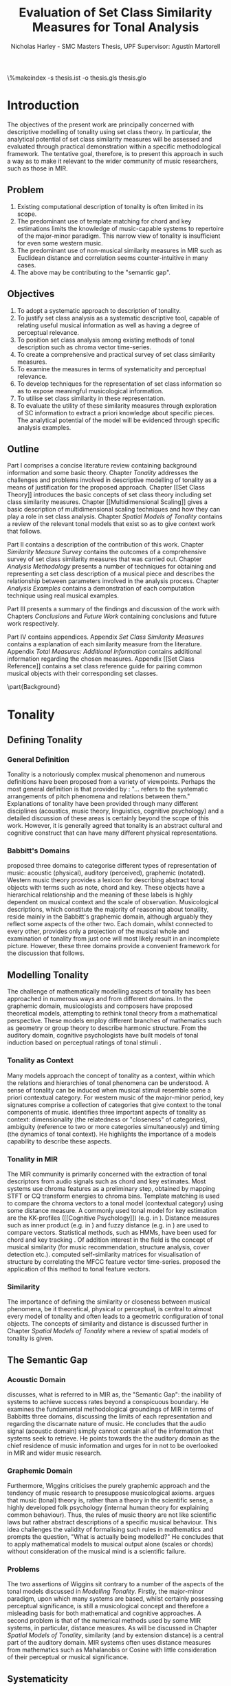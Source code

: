 #+STARTUP: latexpreview
#+STARTUP: indent
#+LaTeX_CLASS: article
#+LATEX_HEADER: \usepackage[margin=1in]{geometry}
#+LATEX_HEADER: \usepackage[round]{natbib}
#+LATEX_HEADER: \usepackage[nonumberlist]{glossaries}
#+LATEX_HEADER: \usepackage[inline]{enumitem}
#+LATEX_HEADER: \setlist{nolistsep}
#+LATEX_HEADER: \usepackage{graphicx}
#+LATEX_HEADER: \usepackage{pdflscape}
#+LATEX_HEADER: \usepackage{multicol}

#+LATEX_HEADER:\newglossaryentry{pc}{name={PC}, description={Pitch Class}}
#+LATEX_HEADER:\newglossaryentry{pcset}{name={PC-Set}, description={Pitch Class Set}}
#+LATEX_HEADER:\newglossaryentry{sc}{name={SC}, description={Set Class}}
#+LATEX_HEADER:\newglossaryentry{nc}{name={nC}, description={Cardinality Class}}
#+LATEX_HEADER:\newglossaryentry{hashnc}{name={\#nC}, description={Size of nC}}
#+LATEX_HEADER:\newglossaryentry{ic}{name={IC}, description={Interval Class}}
#+LATEX_HEADER:\newglossaryentry{tnx}{name={Tn(X)}, description={Transposition}}
#+LATEX_HEADER:\newglossaryentry{ix}{name={I(X)}, description={Inversion}}
#+LATEX_HEADER:\newglossaryentry{tntype}{name={Tn-Type}, description={Transpositional SC-type}}
#+LATEX_HEADER:\newglossaryentry{itype}{name={I-Type}, description={Inversional SC-Type}}
#+LATEX_HEADER:\newglossaryentry{tnitype}{name={TnI-Type}, description={Transpositional/Inversional SC-Type}}
#+LATEX_HEADER:\newglossaryentry{primeform}{name={Prime Form}, description={PC-set representing all members of an SC}}
#+LATEX_HEADER:\newglossaryentry{icv}{name={ICV}, description={Interval-class Vector}}
#+LATEX_HEADER:\newglossaryentry{ncv}{name={nCV}, description={n-class subset vector}}
#+LATEX_HEADER:\newglossaryentry{ncpv}{name={nC\%V}, description={n-class subset percentage vector}}
#+LATEX_HEADER:\newglossaryentry{nsatv}{name={nSATV}, description={n-class subset saturation vector}}
#+LATEX_HEADER:\newglossaryentry{dv}{name={DV}, description={Difference Vector}}
#+LATEX_HEADER:\newglossaryentry{hashx}{name={\#X}, description={Set cardinality}}
#+LATEX_HEADER:\newglossaryentry{hashncv}{name={\#nCV}, description={Vector cardinality}}
#+LATEX_HEADER:\newglossaryentry{trivialform}{name={Trivial Form}, description={SCs 1-1, 11-1 and 12-1}}

#+LATEX_HEADER: \makeglossaries
\clearpage
\glsaddall
\printglossary[title=PC-Set Theory Glossary]
\%makeindex -s thesis.ist -o thesis.gls thesis.glo
\clearpage
#+TITLE: Evaluation of Set Class Similarity Measures for Tonal Analysis
#+AUTHOR: Nicholas Harley - SMC Masters Thesis, UPF Supervisor: Agustín Martorell

\begin{abstract}

This work explores the limitations of exiting approaches to
computational modelling and description of tonality. Set class 
theory is presented as alternative or complement to existing
approaches. Set class similarity is presented as a tool for
the representation of set class information for structural analysis. 
A survey of set class similarity measures from the literature is 
conducted as well as a rendering of traditional musicological terminology in the language 
of set class theory. Six of the most suitable measures are chosen for 
further evaluation. An analysis methodology is outlined which emphasises systematicity 
and perceptual relevance. This methodology consists of a number of computational techniques 
and is used to analyse specific musical examples. The analytical potential of 
the similarity measures is evidenced through the reconstruction of basic 
music intuition and analysis using the proposed methodology.

\end{abstract}
\clearpage

* Introduction
The objectives of the present work are principally concerned with
descriptive modelling of tonality using set class theory. In
particular, the analytical potential of set class similarity measures
will be assessed and evaluated through practical demonstration within
a specific methodological framework. The tentative goal, therefore, is
to present this approach in such a way as to make it relevant to the
wider community of music researchers, such as those in MIR.
** Problem
1. Existing computational description of tonality is often limited in
   its scope.
2. The predominant use of template matching for chord and key
   estimations limits the knowledge of music-capable systems to
   repertoire of the major-minor paradigm. This narrow view of
   tonality is insufficient for even some western music.
3. The predominant use of non-musical similarity measures in MIR such
   as Euclidean distance and correlation seems counter-intuitive in
   many cases.
4. The above may be contributing to the "semantic gap".
** Objectives
1. To adopt a systematic approach to description of tonality.
2. To justify set class analysis as a systematic descriptive tool,
   capable of relating useful musical information as well as having a
   degree of perceptual relevance.
3. To position set class analysis among existing methods of tonal
   description such as chroma vector time-series.
4. To create a comprehensive and practical survey of set class
   similarity measures.
5. To examine the measures in terms of systematicity and perceptual
   relevance.
6. To develop techniques for the representation of set class
   information so as to expose meaningful musicological information.
7. To utilise set class similarity in these representation.
8. To evaluate the utility of these similarity measures through
   exploration of SC information to extract a priori knowledge about
   specific pieces. The analytical potential of the model will be
   evidenced through specific analysis examples.
** Outline
Part I comprises a concise literature review containing background
information and some basic theory. Chapter [[Tonality]] addresses the
challenges and problems involved in descriptive modelling of tonality
as a means of justification for the proposed approach. Chapter [[Set
Class Theory]] introduces the basic concepts of set class theory
including set class similarity measures. Chapter [[Multidimensional
Scaling]] gives a basic description of multidimensional scaling
techniques and how they can play a role in set class analysis. Chapter
[[Spatial Models of Tonality]] contains a review of the relevant tonal
models that exist so as to give context work that follows.

Part II contains a description of the contribution of this
work. Chapter [[Similarity Measure Survey]] contains the outcomes of a
comprehensive survey of set class similarity measures that was carried
out. Chapter [[Analysis Methodology]] presents a number of techniques for
obtaining and representing a set class description of a musical piece
and describes the relationship between parameters involved in the
analysis process. Chapter [[Analysis Examples]] contains a demonstration
of each computation technique using real musical examples.

Part III presents a summary of the findings and discussion of the work
with Chapters [[Conclusions]] and [[Future Work]] containing conclusions and
future work respectively.

Part IV contains appendices. Appendix [[Set Class Similarity Measures]]
contains a explanation of each similarity measure from the
literature. Appendix [[Total Measures: Additional Information]] contains
additional information regarding the chosen measures. Appendix [[Set
Class Reference]] contains a set class reference guide for pairing
common musical objects with their corresponding set classes.

\clearpage
\part{Background}
* Tonality
** Defining Tonality
*** General Definition
Tonality is a notoriously complex musical phenomenon and numerous
definitions have been proposed from a variety of viewpoints. Perhaps
the most general definition is that provided by \citet{Hyer2013}:
"... refers to the systematic arrangements of pitch phenomena and
relations between them." Explanations of tonality have been provided
through many different disciplines (acoustics, music theory,
linguistics, cognitive psychology) and a detailed discussion of these
areas is certainly beyond the scope of this work. However, it is
generally agreed that tonality is an abstract cultural and cognitive
construct that can have many different physical representations.
*** Babbitt's Domains
\citet{Babbitt1965} proposed three domains to categorise different
types of representation of music: acoustic (physical), auditory
(perceived), graphemic (notated). Western music theory provides a
lexicon for describing abstract tonal objects with terms such as note,
chord and key. These objects have a hierarchical relationship and the
meaning of these labels is highly dependent on musical context and the
scale of observation. Musicological descriptions, which constitute the
majority of reasoning about tonaility, reside mainly in the Babbitt's
graphemic domain, although arguably they reflect some aspects of the
other two. Each domain, whilst connected to every other, provides only
a projection of the musical whole and examination of tonality from
just one will most likely result in an incomplete picture. However,
these three domains provide a convenient framework for the discussion
that follows.
** Modelling Tonality
The challenge of mathematically modelling aspects of tonality has been
approached in numerous ways and from different domains. In the
graphemic domain, musicologists and composers have proposed
theoretical models, attempting to rethink tonal theory from a
mathematical perspective. These models employ different branches of
mathematics such as geometry \citep{Tymoczko2012} or group theory
\citep{Ring2011} to describe harmonic structure. From the auditory
domain, cognitive psychologists have built models of tonal induction
based on perceptual ratings of tonal stimuli \citep{Krumhansl1990}.
*** Tonality as Context
Many models approach the concept of tonality as a context, within
which the relations and hierarchies of tonal phenomena can be
understood. A sense of tonality can be induced when musical stimuli
resemble some a priori contextual category. For western music of the
major-minor period, key signatures comprise a collection of categories
that give context to the tonal components of
music. \citet{Martorell2013} identifies three important aspects of
tonality as context: dimensionality (the relatedness or "closeness" of
categories), ambiguity (reference to two or more categories
simultaneously) and timing (the dynamics of tonal context). He
highlights the importance of a models capability to describe these
aspects. 
*** Tonality in MIR
The MIR community is primarily concerned with the extraction of tonal
descriptors from audio signals such as chord and key estimates. Most
systems use chroma features as a preliminary step, obtained by mapping
STFT or CQ transform energies to chroma bins. Template matching is
used to compare the chroma vectors to a tonal model (contextual
category) using some distance measure. A commonly used tonal model for
key estimation are the KK-profiles \citep{Krumhansl1990} ([[Cognitive
Psychology]]) (e.g. in \citealt{Gomez2006}). Distance measures such as
inner product (e.g. in \citealt{Gomez2006}) and fuzzy distance
(e.g. in \citealt{Purwins2000}) are used to compare
vectors. Statistical methods, such as HMMs, have been used for chord
and key tracking \citep{Chai2005}. Of addition interest in the field
is the concept of musical similarity (for music recommendation,
structure analysis, cover detection etc.). \citet{Foote2000} computed
self-similarity matrices for visualisation of structure by correlating
the MFCC feature vector time-series. \citet{Gomez2006} proposed the
application of this method to tonal feature vectors.
*** Similarity
The importance of defining the similarity or closeness between musical
phenomena, be it theoretical, physical or perceptual, is central to
almost every model of tonality and often leads to a geometric
configuration of tonal objects. The concepts of similarity and
distance is discussed further in Chapter [[Spatial Models of Tonality]]
where a review of spatial models of tonality is given.
** The Semantic Gap
*** Acoustic Domain
\citet{Wiggins2009} discusses, what is referred to in MIR as, the
"Semantic Gap": the inability of systems to achieve success rates
beyond a conspicuous boundary. He examines the fundamental
methodological groundings of MIR in terms of Babbitts three domains,
discussing the limits of each representation and regarding the
discarnate nature of music. He concludes that the audio signal
(acoustic domain) simply cannot contain all of the information that
systems seek to retrieve. He points towards the the auditory domain as
the chief residence of music information and urges for in not to be
overlooked in MIR and wider music research.
*** Graphemic Domain
Furthermore, Wiggins criticises the purely graphemic approach and the
tendency of music research to presuppose musicological
axioms. \citet{Wiggins2012} argues that music (tonal) theory is,
rather than a theory in the scientific sense, a highly developed folk
psychology (internal human theory for explaining common
behaviour). Thus, the rules of music theory are not like scientific
laws but rather abstract descriptions of a specific musical
behaviour. This idea challenges the validity of formalising such rules
in mathematics and prompts the question, "What is actually being
modelled?" He concludes that to apply mathematical models to musical
output alone (scales or chords) without consideration of the musical
mind is a scientific failure.
*** Problems
The two assertions of Wiggins sit contrary to a number of the aspects
of the tonal models discussed in [[Modelling Tonality]]. Firstly, the
major-minor paradigm, upon which many systems are based, whilst
certainly possessing perceptual significance, is still a musicological
concept and therefore a misleading basis for both mathematical and
cognitive approaches. A second problem is that of the numerical
methods used by some MIR systems, in particular, distance measures. As
will be discussed in Chapter [[Spatial Models of Tonality]], similarity
(and by extension distance) is a central part of the auditory
domain. MIR systems often uses distance measures from mathematics such
as Mahalanobis \citep{Tzanetakis1999} or Cosine \citep{Foote2000} with
little consideration of their perceptual or musical significance.
** Systematicity
*** The Musical Surface
Having cautioned against a purely musicological approach,
\citet[pp. 481]{Wiggins2009} proposes a compromise: to adopt a
bottom-up approach to music theory, exploring the concepts through
systematic mid-level representations. He states that "methods
starting at, for example, the musical surface of notes is a useful way
of proceeding" The concept of musical surface is illustrated by
\citet[pp. 159]{Huovinen2007} with a metaphor: "...to approach a
musical landscape not by drawing a map, which necessarily confines
itself to a limited set of structurally important features, but by
presenting a bird’s-eye view of the musical surface – an aerial
photograph, as it were, which details the position of every pitched
component."
*** Systematic Description
\citet{Martorell2013} also advocates this mid-level approach,
observing that surface description influences analytical observation
and that, for an unbiased view, the researcher must be provided with
the adequate raw materials with which to make more in-depth
observation. Such a systematic, descriptive model would be
fundamentally independent of high level concepts such as chords and
key but, at the same time, capable of capturing
them. \citet{Martorell2013} also discusses the importance of
systematicity in terms of dimensionality, ambiguity and timing. He
finds that models based on the major-minor paradigm are incapable of
adequately describing tonal ambiguity even in some Western music
\citep[chap. 3]{Martorell2013}.

With a systematic description of the musical surface, theories and
models from different domains can be gathered and evaluated together in
the same analytical arena, thus helping to bridge the gap between
traditional musicology, cognitive psychology and MIR.

\clearpage
* Set Class Theory
One such method available for systematic description of the musical
surface is set class theory. Set class theory is a system for
analysing the pitch content of music. It uses class equivalence
relations to reduce the amount of data required to describe any
collection of pitches. This chapter will outline the basic principles.
** Pitch Class Set
Set class theory uses octave equivalence. In Western equal temperament
(TET), a pitch class (PC) is an integer representing the residue class
modulo 12 of a pitch \citep(Babbitt1965) and indicates the position of
a note within the octave. A PC-set is a collection of PCs ignoring any
repetitions and the order in which they occur. PC-sets are notated as
follows {0,1,2,3,4} with PCs ordered from lowest to highest as a
convention (Example 1). The cardinality of a set, denoted #S, is the
number of PCs it contains (Example 2). There are 4096 (2^12) unique
PC-sets with which any segment of music can be represented.

#+CAPTION: Notes and corresponding pitch-classes
#+NAME: tab:pitch classes
| Note | C | C# | D | D# | E | F | F# | G | G# | A | A# |  B |
| PC   | 0 |  1 | 2 |  3 | 4 | 5 |  6 | 7 |  8 | 9 | 10 | 11 |

#+NAME: tab:pcset
| Example 1: | PC-set      | Pitch-set | S = {A4,C5,E5,A5} (A minor) |
|            |             | PC-set    | S = {9,0,4,9} = {0,4,9}     |
| Example 2: | Cardinality |           | #S = 3                      |
** Set Classification
Defining equivalence classes of PC-sets further reduces the total
number of tonal objects. A set-class (SC) is a group of PC-sets
related by a transformation or group of transformations. The two types
of transformation commonly used are transposition and inversion. A
transposition, Tn(S), transposes the set, S, by the interval, n, (by
adding n to all PCs, Example 3). An inversion, I(S), inverts the set
S, replacing all PCs with their inverse (12-PC, Example 4). From these
two transformations it is possible to define three types of SC: Tn,
TnI and I.

#+NAME: tab:transpostionandinversion
| Example 3: | Transposition | S = {0,4,9}, T3(S) = {3,7,0} = {0,3,7}  |
| Example 4: | Inversion     | S = {0,4,9}, I(S) = {11,7,2} = {2,7,11} |

#+NAME: tab:sctypes
| Transpositional (Tn): | All PC-sets that can be transformed to each |
|                       | by transposition belong to the same class.  |
|                       | There are 351 distinct Tn types.            |
| Inversional (I):      | All PC-sets that can be transformed to each |
|                       | other by inversion belong to the same SC.   |
|                       | There are 200 distinct I types.             |
| Transpositional/      | All PC-sets that can be transformed to each |
| Inversional (TnI):    | other by transposition, inversion or both   |
|                       | belong to the same SC.                      |
|                       | There are 223 distinct TnI types.           |

The Prime Form of a PC-set is a convention for denoting the SC it
belongs to. The convention was introduced by Allan Forte
\citep{Forte1973} for TnI types and has since been adopted by the
majority of theorists. In addition, he devised a system for ordering
TnI-type SCs and assigning to each one a cardinality-ordinal
number. For example, the Forte number 3-11 refers to the 11th SC of
cardinality 3. This convention has been modified for use with Tn types
by adding A and B to the names of inversionally related SCs.

One additional concept is that of cardinality-class (nC), which refers
to all the SCs of cardinality n. Cardinality-class 2 is commonly
referred to as interval-class (IC) and there are 6 distinct
interval-classes.
#+CAPTION: Forte's Prime form and numbering convention
#+NAME: tab:fortename
| PC-set           | {0,4,9} |
| Prime Form (TnI) | {0,3,7} |
| Prime Form (Tn)  | {0,4,7} |
| Forte Name (TnI) | 3-11    |
| Forte Name (Tn)  | 3-11A   |

#+CAPTION: Numbers of objects
#+NAME: tab:sctype
| Object type | No. Objects |
|-------------+-------------|
| Pitch       |          88 |
| Pitch set   |        3e26 |
| PC          |          12 |
| PC-set      |        4096 |
| Tn-Type SC  |         348 |
| I-Type SC   |         197 |
| TnI-Type SC |         220 |

#+CAPTION: Cardinality Class
#+NAME: tab:nc
|     |        | $\#nC$ |        |
| n   |     Tn |      I |    TnI |
|-----+--------+--------+--------|
| 1C  |      1 |      1 |      1 |
| 2C  |      6 |      6 |      6 |
| 3C  |     19 |     12 |     12 |
| 4C  |     43 |     28 |     29 |
| 5C  |     66 |     35 |     38 |
| 6C  |     80 |     35 |     50 |
| 7C  |     66 |     35 |     38 |
| 8C  |     43 |     28 |     29 |
| 9C  |     19 |     12 |     12 |
| 10C |      6 |      6 |      6 |
| 11C |      1 |      1 |      1 |
| 12C |      1 |      1 |      1 |
** Vector Analysis
*** Membership and Inclusion
Two concepts that are crucial in set class theory are membership and
inclusion. Membership of a set is denoted p \in S and means that PC p
is a member of set S (Example 5). Inclusion in a set is denoted Q
\subset S and means that all members of set Q are also members of set
S (Example 6). Q is said to be a subset of S.
#+NAME: tab:membershipandinclusion
| Example 5: | Membership | 4 $\in$ {0,4,9}               |
| Example 6: | Inclusion  | {0,4,9} $\subset$ {0,1,4,5,9} |
*** Embedding Number
\citet{Lewin1979} applied these concepts to SCs to develop his
Embedding Number, EMB(X,Y). Given two SCs, X and Y, EMB(X,Y) is the
number of instances of SC, X, which are included in (are subsets of)
SC, Y (Example 7). X is ring-shifted 11 times and each unique
resulting set which is included in Y adds one to the embedding number.
#+NAME: tab:embeddingnumnber
| Example 7: | Embedding Number | X = {0,4} and Y = {0,4,8} |
|            |                  | so... EMB(X,Y) = 3        |
*** Subset Vectors
An n-class subset vector of X, nCV(X), is an array of values of
EMB(A,X) where A is each of the SCs in the cardinality-class, nC
(Example 8). The Interval-Class Vector (ICV) is a special instance of
the nCV with n equal to 2. Vector cardinality, denoted #nCV(X), is the
sum of all the terms in the vector (Example 9). The length of a subset
vector is given by the number of SCs in the cardinality class, #nC.

Subset vectors form the basis of the majority of analysis performed by
set class theorists. In addition, many theorists have proposed
modifications to the basic nCV to suit their specific purposes and
some of these modifications will be discussed in context where
necessary.

#+NAME: tab:subsetvector
| Example 8: | Subset Vector      | S = {0,4,9}                     |
|            |                    | 2CV(S) = ICV(S) = [0 0 1 1 1 0] |
| Example 9: | Vector Cardinality | #ICV(S) = 0+0+1+1+1+0 = 3       |
** Set Class Similarity
*** Similarity Relations
The assessment of similarity between two SCs has been discussed in the
literature for decades and a large number theoretical models have been
proposed. Different models approach the problem from different
conceptual standpoints and theorists have different opinions about the
contributing factors. All these models are described under the blanket
term "similarity relations". Despite the perennial fascination with
the concept, little or no consensus exits as to what constitutes a
good similarity relation.

\citet{Castren1994} provides a comprehensive and in-depth review of a
large number of similarity relations and categorises them according to
some fundamental principles. Firstly, he distinguishes between methods
that produce binary outcomes and those that produce a range of
values. The former category, termed "plain relations", include Forte's
R-relations \citep{Forte1973} and indicate whether the two SCs are
related in a specific way, which in turn may give some indication of
whether they are similar. The latter category, termed "similarity
measures", indicate a degree of similarity, returning a value from a
known range. This property appears to be more inline with the
perceptual notion of similarity and therefore the focus of this work
shall be exclusively on similarity measures.
*** Similarity Measures
The vast number and diversity of approaches to similarity measures
renders concise summation challenging if not impossible. The problem
can only be approached by narrowing the focus to a specific type. This
work focuses on measures that use the Tn and TnI-type SCs ([[Set
Classification]]), and furthermore we will only consider those methods
based on vector analysis ([[Vector Analysis]]). These measures usually
involve the comparison of the SCs' nCVs. Of this (still sizeable)
subset, \citet{Castren1994} identifies two main categories.
#+NAME: tab:measuretypes
| Single nC:      | Single nC measures compare the nCVs of the two SCs   |
|                 | for one particular value of n. Many of the relations |
|                 | in this category compare ICVs (2CVs).                |
| Total Measures: | Total Measures consider the subsets of all           |
|                 | cardinalities contained within in two SCs. All the   |
|                 | relevant nCVs are compared to produce a final value. |

Table 4 shows the majority of the Tn and TnI-Type, vector based
similarity measures from the literature organised by theorist. Vector
Type indicates whether the measure compares ICVs or nCVs (nC%V, nSATV
and CSATV are all variations on the basic nCV). Card (Cardinality)
indicates whether the measure is capable of comparing SCs of different
cardinalities while the Measure Type indicates which of Castren's
categories it belongs to. nC indicates it is a Single nC measure and
TOTAL indicates it is a Total Measure. All these measure are described
more thoroughly in [[Set Class Similarity Measures]].

#+CAPTION: Comparison table of similarity measures
#+NAME: tab:comparisontable
|------------+------------+--------+------+---------|
|            | SIMILARITY | VECTOR |      | MEASURE |
| THEORIST   | MEASURE    | TYPE   | CARD | TYPE    |
|------------+------------+--------+------+---------|
|            | K          | ICV    | SAME | nC      |
|            | SIM        | ICV    | SAME | nC      |
| MORRIS     | ASIM       | ICV    | ANY  | nC      |
|------------+------------+--------+------+---------|
| LORD       | sf         | ICV    | SAME | nC      |
|------------+------------+--------+------+---------|
| TEITELBAUM | s.i.       | ICV    | SAME | nC      |
|------------+------------+--------+------+---------|
|            | IcVD1      | ICV    | ANY  | nC      |
|            | IcVD2      | ICV    | ANY  | nC      |
| ROGERS     | COS        | ICV    | ANY  | nC      |
|------------+------------+--------+------+---------|
|            | AMEMB2     | ICV    | ANY  | nC      |
|            | IcVSIM     | ICV    | ANY  | nC      |
|            | ISIM2      | ICV    | ANY  | nC      |
| ISAACSON   | ANGLE      | ICV    | ANY  | nC      |
|------------+------------+--------+------+---------|
|            | AK         | ICV    | ANY  | nC      |
|            | MEMBn      | nCV    | ANY  | nC      |
|            | TMEMB      | nCV    | ANY  | TOTAL   |
| RAHN       | ATMEMB     | nCV    | ANY  | TOTAL   |
|------------+------------+--------+------+---------|
|            | REL2       | ICV    | ANY  | nC      |
| LEWIN      | REL        | nCV    | ANY  | TOTAL   |
|------------+------------+--------+------+---------|
|            | %RELn      | nC%V   | ANY  | nC      |
|            | T%REL      | nC%V   | ANY  | TOTAL   |
| CASTREN    | RECREL     | nC%V   | ANY  | TOTAL   |
|------------+------------+--------+------+---------|
|            | SATSIM     | nSATV  | ANY  | nC      |
|            | TSATSIM    | nSATV  | ANY  | TOTAL   |
| BUCHLER    | AvgSATSIM  | nSATV  | ANY  | TOTAL   |
|------------+------------+--------+------+---------|
*** Castren's Criteria
In addition to his categorisation, Castren specifies a number of
criteria which a good similarity relation should meet. Later, these
criteria will be used in assessing the suitability of the various
similarity measures.

Castren says that a similarity measure should:
\begin{description}
\item[C1:] Allow comparisons between SCs of different cardinalities
\item[C2:] Provide a distinct value for every pair of SCs
\item[C3:] Provide a comprehensible scale of values such that...
\begin{description}
\item[C3.1:] All values are commensurable
\item[C3.2:] The end points are not just some extreme values but can be meaningfully associated with maximal and minimal similarity.
\item[C3.3:] The values are integers or other easily manageable numbers
\item[C3.4:] The degree of discrimination is not too coarse and not unrealistically fine
\end{description}
\item[C4:] Produce a uniform value for all comparable cases
\item[C5:] Observe mutually embeddable subset-classes of all meaningful cardinalities
\item[C6:] Observe also the mutual embeddable subset-classes not in common between the SCs being compared.
\end{description}
** Perceptual Relevance
The many equivalence relations used in PC-set theory give rise to a
highly abstract description of musical objects. Thus, an important
question to be asked is whether these theoretical assumptions and
models of similarity reflect perceptual equivalence. This chapter
contains a summary and discussion of some relevant studies.
*** Octave Equivalence
Pitch is a percept that derives from a particular harmonic structure
and is roughly proportional to the logarithm of the fundamental
frequency. This allows pitch to be perceptually modelled as a straight
line. Music psychologists have observed a strong perceptual similarity
between pitches with fundamental frequencies in the ratio of 2:1. This
property of octave similarity leads the straight line model of pitch
to be bent into a helix. Division of the octave into a number of
categories is thought to offer a more efficient cognitive
representation in memory and thus confers evolutionary advantage. The
resulting pitch equivalence classes are implicitly learned through
repeated exposure. TET has 12 pitch equivalence classes which, in
PC-set theory, are modelled as a circular projection of the pitch
helix. Thus the two most fundamental components of PC-set theory,
i.e. octave equivalence and pitch-class labelling, would appear to
have a solid basis in perception.

\citet{Gibson1988} investigated the perceived similarity of pairs of
chords with varying numbers of octave related pitches. He found that
in general chords with identical PC contents were perceived as more
similar than chords with near identical PC contents, regardless of the
octave of the pitch components. However, in further studies he his
findings suggest that there are other factors that play a significant
role \citep{Gibson1993}.
*** Set Class Equivalence
Some researchers have attempted to examine whether there is perceived
equivalence between different manifestations of a
PC-set. \citet{KrumhanslSandell1987} presented subjects with sequences
of tones derived by transforming two different PC-sets. They noted
that subjects were able to distinguish between the different sets both
in neutral and musical contexts.  

\citet{Millar1984} investigated the perceptual similarity of different
PC-sets derived from the same set class under TnI
classification. Subjects were presented with three-note melodies and
asked to judge which was equivalent to a reference melody. Some
melodies preserved the SC identity whilst others did not. She found
transpositions to be perceived more similar than inversions and in
addition she discovered that the order of the notes and melodic
contour was a strong factor in perceived similarity.

Some authors have questioned the perceptual relevance of using TnI and
I equivalence as a basis for set classification. \citet{Deutsch1982}
seems unconvinced by evidence for the perceptual similarity of
inverted intervals. This can be illustrated by the example of major
and minor triads which, while perceptually distinct, are equivalent
under TnI and I equivalence.
*** Perceived vs Theoretical Similarity
A number of studies have been done to ascertain the connection between
perceptual similarity ratings and the theoretical values obtained from
some set class similarity measures. A large number of relevant studies
are summarised by \citet{Kuusi2001} and the most significant ones are
mentioned here.

\citet{Bruner1984} used multidimensional scaling on subjects'
similarity ratings between trichords and tetrachords and on the
similarity values obtained from SIM. She compared the
2-dimensional solutions and found there to be little correlation.

\citet{Gibson1986} investigated non-traditional chords. He compared
subjects' ratings with similarity assessments calculated from Forte's
R-relations and Lord's similarity function. He also concluded there
was little correspondence between the two.

\citet{Stammers1994} compared subjects' ratings of 4 note melodies with
the theoretical values obtained from SIM. She found the ratings of
subjects with more musical training to be more correlated with the SIM
values.

\citet{Lane1997} compared subjects' ratings of pitch sequences with
corresponding values of seven ICV-based similarity measures: ASIM,
MEMB2, REL2, s.i., IcVSIM and AMEMB2 and concluded there to be a
strong relation.

\citet{Kuusi2001} compared subjects' ratings of pentachords with the
values obtained from 9 similarity measures. He found there to be a
connection between aurally estimated ratings and the theoretical
values and concluded that the abstract properties of set-classes do
have some perceptual relevance. He also comments on the way in which
this kind of study is conducted, suggesting that the way in which
subjects are presented with the stimuli has a significant effect on
the outcome.
** Set Class Analysis
PC-set theory as means for descriptive modelling of tonality is not
widely known outside of highly theoretical circles and the use of
set-class similarity measures seems mainly restricted to the theorists
who proposed them (for example, \citealt{Isaacson1996}). The basic
premise is simple: a musical piece is segmented and each segment
described by its SC. Similarity measures can be used to assess the
similarity between segments or between a segment and some reference
SC.

\citet{Huovinen2007} used a pentachordal tail segmentation policy
(each successive note defines a segment that includes the preceding
four notes) and compared these segments to sets 7-1 (chromaticism) and
7-35 (diatonicism) using the REL distance ([[REL]]). They claim that the
visual results of their analysis "reflect pertinent aspects of our
listening experience" \citep[pp. 204]{Huovinen2007}.

\citet[chap. 5.3]{Martorell2013} uses a more systematic approach to
segmentation using multiple time scales. He proposes the class-scape,
a two-dimensional visualisation of a piece of music with time on the
x-axis and segmentation time-scale on the y-axis. The presence of a
single SC can be indicated by highlighting the segment or
alternatively each segment can be shaded according to its REL distance
from a comparison SC. He emphasises that the class-scape is an
exploratory tool rather than an automated analysis system.

Perhaps the most crucial aspect of using SC descriptions for tonal
analysis is the way in which a piece of music is segmented. The issue
of segmentation will be discussed further in Chapter [[Segmentation]].

\clearpage
* Multidimensional Scaling
Multidimensional scaling (MDS) is a numerical visualisation technique
that, given a matrix of pairwise distances between objects, provides a
geometric configuration of the objects in some abstract space. It
provides an efficient means of observing relationships in large,
complex data sets and the resulting dimensions often give valuable
insight into the data as a whole.
** Non-Metric MDS
Non-Metric MDS was first described by \citet{Shepard1962} and it
assumes that the distance matrix values are related to points in an
abstract N-dimensional Euclidean space. An important consideration is
that of the dimensionality of the solution. For comprehension and
visualisation it is important to minimise the number of dimensions
however, there is a trade-off between the number of dimensions and the
accuracy of the model. For a given dimensionality, we obtain a value
of stress. Stress is a "goodness of fit" measure which characterises
the distortion that occurs in a given number of dimensions. As the
number of dimensions increases the stress decreases and the choice of
dimensions should be based on interpretation.
** Cluster Analysis
Cluster analysis (CA) is method for dealing with dimensions that are
highly separable. First, the most similar pair of objects are selected
and grouped together in a cluster. The process is repeated, creating a
binary tree structure. The distance between objects is then related to
their separation along the branches of the tree.
** MDS with Similarity Measures
Using MDS on the values produced by similarity measures is one way to
approach an understanding of the constructs they are measuring. There
are two potentially interesting issues to consider. Firstly, a measure
may be inconsistent with itself, meaning that the geometries it
produces are not "robust"; changing the set of objects changes the
distances between the original set. This kind of problem cannot be
observed through inspection of the values alone. The second issue is
that two different measures that are both self-consistent may produce
very different geometries from the same group of SCs. The question
then is, what exactly do the measures measure?

\clearpage
* Spatial Models of Tonality
** Similarity and Distance
Judgements of similarity form the basis of many cognitive processes
including the perception of tonality. Similarity between two objects
is often conceived as being inversely related to distance between them
in geometric space. For example, some tonal objects (chords, for
example) are perceived as close to one another whereas others are
further apart. In addition, the number of dimensions of the geometric
space is in connection with the number of independent properties that
are relevant for similarity judgments. \citet{Gardenfors1995} suggests
that humans are naturally predisposed to create spatial cognitive
representations of perceptual stimuli due to the geometric nature of
the world we have evolved to inhabit. Therefore spatial modelling of
tonality, as well as helping to visualise the complex multidimensional
relationships between tonal phenomena, has the potential to reflect
cognitive aspects of the way they are perceived.
** Spatial Representations
Throughout history theorists have proposed many spatial
representations of tonality from different domains. From the graphemic
domain, \citet{Weber} and \citet{Schoenberg} both proposed simple
2-dimensional charts to display the proximity between keys. For
representation of chords, \citet{Riemann} models major and minor
triads as regions in a 2-dimensional space whilst \citet{Tymoczko2011}
proposes a variety high dimensional, non-euclidean chord spaces that
reflect the theoretical principles of voice leading. From the acoustic
domain, \citet{Shepard1982} proposes a five-dimensional model to
represent interval relations between pitches. Some theorists have
attempted to incorporate relations between several levels of tonal
hierarchy into one configuration. The "spiral array" of
\citet{Chew2000a} is a three-dimensional mathematical model which
simultaneously captures the relations between pitches, chords and
keys. The "chordal-regional space" of \citet{Lerdahl2001a} models the
relations between chords within a certain key.
** Cognitive Psychology
The auditory domain has been addressed through cognitive psychology by
\citet{Krumhansl1990} who used the probe-tone methodology
\citep{Krumhansl1979} to establish major and minor key profiles
(12-dimensional vectors containing the perceptual stability ratings of
each of the 12 pitch classes within a major or minor context). These
profiles, know as Krumhansl-Kessler profiles (KK-profiles), show the
hierarchy of pitches in major and minor keys. Correlating each of the
24 major and minor profiles produced a matrix of pairwise distances
which was fed to a dimensional scaling algorithm. The resulting
geometrical solution was found to have a double circular property
(circle of fifths and relative-parallel relations) which can be
modelled as the surface a 3D torus. Many spatial models of tonality
have this double circular property whether it is implicit
\citep{Weber,Schoenberg} or stated explicitly \citep{Lerdahl2001a}.
** Set Class Spaces
Most of these models are limited to description of music in the
major-minor paradigm and are not capable of generalising beyond the
"western common practice". PC-set theory, once again, provides a
possible means to generalise to any kind of pitch-based music. By
considering a collection of tonal objects described by SCs, a
geometric space can be constructed to model their relations based on
some theoretical principle. Some PC-set theorists have proposed
explicit geometric spaces to model relations between SCs. The
distances in these spaces are expressed by models of similarity based
on voice leading \citep{Cohn2003,Tymoczko2012} or ICVs and the Fourier
transform \citep{Quinn2006, Quinn2007}. However, these models are only
designed to represent SCs of one cardinality-class at a time and
cannot model the relations between arbitrary collections of pitches.

Alternative spatial models are provided by the implicit geometries of
the values produced by the SC similarity measures discussed in [[Set
Class Similarity]]. As mentioned in [[MDS with Similarity Measures]], MDS
can be used on values produced by similarity measure to create a
geometric space. \citet{Kuusi2001} and \citet{Samplaski2005a} both
applied MDS to the values produced from a variety of similarity
measures. Samplaski used TnI-type SCs while Kuusi used Tn-type. They
both found reasonably low-dimensional solutions and attempted to
interpret each of the dimensions. Kuusi interpreted three dimensions
as corresponding to chromaticism, wholetoneness and
pentatonicism. Samplaski made similar observations but found some
dimensions in the higher-dimensional spaces difficult to
interpret. Nevertheless, he concluded that values from similarity
measure tend to agree (with some exceptions) and that they measure
constructs relating to familiar scales (diatonic, hexatonic,
octatonic, etc.).

\clearpage
\part{Contribution}
* Similarity Measure Survey
So far, brief reference has been made to the extensive existing
literature on set class similarity measures ([[Set Class
Similarity]]). This chapter summarises the outcomes of an extensive
survey of the different models. The large number of measures are
discussed in relation to Castren's criteria ([[Castren's Criteria]]) in
order to gauge their suitability for use in systematic surface
description models. The most suitable models will be examined further.
** Criteria
Castren's criteria (see [[Castren's Criteria]]) for similarity measures
provide a basis for assessment of similarity measures for our
purposes. A detailed descriptions and justification for the criteria
can be found in \citet[chap. 2]{Castren1994}, however here we will
focus on one or two specific aspects. The table below shows the list
of similarity measures with marks indicating whether each of the
criteria is met. In sections [[Cardinality]] to [[Measure Type]] specific
criteria are used to exclude measures from further consideration with
justification in terms of systematicity and perceptual relevance.
#+CAPTION: Castren's Criteria
#+NAME: tab:criteria
|------------+----+----+------+------+------+------+----+----+----|
| SIMILARITY | C1 | C2 | C3.1 | C3.2 | C3.3 | C3.4 | C4 | C5 | C6 |
| MEASURE    |    |    |      |      |      |      |    |    |    |
|------------+----+----+------+------+------+------+----+----+----|
| K          | X  | X  |      |      | X    | X    | X  |    |    |
| SIM        | X  | X  |      |      | X    | X    | X  |    |    |
| ASIM       | X  | X  | X    | X    |      | X    | X  |    |    |
| sf         |    |    |      |      | X    | X    | X  |    |    |
| s.i.       |    |    |      |      | X    | X    |    |    |    |
| IcVD1      | X  | X  | X    | X    |      | X    | X  |    |    |
| IcVD2      | X  | X  | X    | X    |      | X    |    |    |    |
| COS        | X  | X  | X    | X    |      | X    |    |    |    |
| AK         | X  | X  | X    | X    |      | X    | X  |    |    |
| MEMBn      | X  | X  |      |      | X    | X    | X  |    |    |
| TMEMB      | X  | X  |      |      | X    |      | X  | X  |    |
| ATMEMB     | X  | X  | X    | X    |      | X    | X  | X  |    |
| AMEMB2     | X  | X  | X    |      |      |      |    |    |    |
| IcVSIM     | X  | X  |      |      |      | X    |    |    |    |
| ISIM2      | X  | X  |      |      |      | X    |    |    |    |
| ANGLE      | X  | X  | X    | X    |      | X    |    |    |    |
| REL        | X  | X  | X    | X    |      | X    | X  | X  |    |
| REL2       | X  | X  |      |      |      | X    |    |    |    |
| %RELn      | X  | X  | X    | X    | X    | X    | X  |    |    |
| T%REL      | X  | X  | X    | X    | X    | X    | X  | X  |    |
| RECREL     | X  | X  | X    | X    | X    | X    | X  | X  | X  |
| SATSIM     | X  | X  | X    |      |      |      |    |    |    |
| TSATSIM    | X  | X  | X    | X    |      | X    |    | X  |    |
| AvgSATSIM  | X  | X  | X    | X    |      | X    |    | X  |    |
|------------+----+----+------+------+------+------+----+----+----|
** Cardinality
Measures which fail to meet criteria C1, i.e. that cannot compare SCs
of different cardinalities, are clearly inadequate for systematic
analysis of music, which might require the comparison of any two
arbitrary segments regardless of how many PCs they contain. Both
s.i. ([[s.i.]]) and sf ([[sf]]) were proposed specifically for SCs of the same
cardinality and so will be excluded from further discussion. Some
other measures which were intended to compare SCs of different
cardinalities nonetheless have problems. Measures such as SIM ([[SIM]])
and K ([[K]]) give unintuitive values when the cardinalities of the SCs
being compared differ greatly and, in addition, the range of values
produced depends on the cardinality of the sets (failure to meet
criteria C3.1). Measures of this type will also be excluded.
** Set Class Type
An important consideration when using similarity measures is the type
of SC being compared. Many of the measures are designed for comparison
of TnI-type SCs, however, owing to issues riased in [[Perceptual
Relevance]] regarding the perceptual relevance of invertionally related
sets, here, measures will be selected for use with Tn-type SCs. This
means that the measure should be able to discriminate between
inversionally related sets. All the single-nC measures which
exclusively consider interval content (ICVs) in the comparison
procedure can therefore be discounted, as inversionally related sets
have identical ICVs.
** Measure Type
Although many theorists have supposed that interval-class subsets are
of paramount importance in similarity judgments, no thorough
investigation has been carried out as to the exact perceptual
significance of subset cardinality. Single-nC measures presuppose that
subsets of one particular cardinality contribute to similarity above
all others. In the interest of systematicity, we will not make this
assumption, instead assuming that subsets of all cardinalities are
equally relevant and should be considered. Similarity measures that
exhaustively consider all subset cardinalities meet criteria C5 and
are "total" measures (see [[Similarity Measures]]). The six total measures
from [[Similarity Measures]] shall therefore become the focus of this
work. Details on the specific formulations (including three versions
of REL) are given in Appendix [[Total Measures: Additional Information]].
** Total Measure Comparison
For a preliminary idea of the utility of the total measures it is
useful to visualise the values produced for comparisons involving some
of the common tonal objects described in Appendix [[Set Class
Reference]]. This information can be visualised as 2D grids with each
square corresponding to the comparison between two tonal objects and
shaded according the distance between them i.e. the value of
MEASURE-prime (see [[Scale of Values]]). Figures \ref{fig:chordcomp1} and
\ref{fig:chordcomp2} show two such grids for ATMEMB-prime and
AvgSATSIM-prime respectively. As can be seen, the values produced by
the two measures are quite different. Thus, measure selection will be
an important part of the analysis and these grids will form a useful
reference guide when selecting parameters.

#+CAPTION: Chord Comparisons: ATMEMB-prime distances between common tonal objects
#+LABEL: fig:chordcomp1
[[./plots/chordcomp1.png]]
#+CAPTION: Chord Comparisons: AvgSATSIM-prime distance between common tonal objects
#+LABEL: fig:chordcomp2 
[[./plots/chordcomp2.png]]

Plotting the absolute difference between the values in these grids
gives a local indication of comparisons for which the measures most
disagree. Figure \ref{fig:measurecomp} shows such a plot, in which the
lighter areas indicate a higher degree of discrepancy between the
measures' values. A more quantitative comparison of the measures can
be obtained by correlation of the vectors containing all 61425
values. Figure \ref{fig:corr} shows a grid with each square
corresponding to a comparison between measures and coloured according
to the correlation value.

#+CAPTION: Measure Comparison: Absolute difference between ATMEMB-prime and AvgSATSIM-prime values
#+LABEL: fig:measurecomp
[[./plots/measurecomp.png]] 
#+CAPTION: Measure Correlation: Correlation between the all the values produced by all measures.
#+LABEL: fig:corr
[[./plots/corr.png]]

The shear quantity of values for all the measures means that a
thorough and meaningful comparison of the would be difficult and time
consuming. Still, from a superficial inspection of these grids it is
possible to draw some basic conclusions:

1. The values produced by the measures are sufficiently different as to
   produce different outcomes in the proposed analysis.
2. No one measure can be assumed "better" than all the others; the
   measure used becomes a variable in the analysis process.
3. Different measure possess different discriminatory power and give
   different contrast for different collections of set classes.
4. Whilst all the measures can in principle discriminate between
   inversionally related sets only ATMEMB and REL discriminate between
   major and minor triads.
5. AvgSATSIM and TSATSIM are very similar and the values they produce
   are overall lower indicating greater proximity between common chord
   set classes.
6. AvgSATSIM and TSATSIM discriminate poorly between smaller set
   (cardinality 3/4) but between between larger sets (cardinality 7+).
7. The values produced by TPREL are overall higher indicating greater
   separation between common chord set classes.
8. ATMEMB gives a high degree of discrimination between set classes of
   very different cardinalities.
9. RECREL and REL discriminate the best between smaller set classes
   (cardinality 3/4).

\clearpage
* Analysis Methodology
This chapter describes a set of computational techniques, centred
round set class similarity measures, that can be used in conjunction
for analysis of a musical piece. [[Overview]] gives a concise overview of
the analysis process and introduces the key variables whilst [[Reference
Set Class Selection]] to [[Measure Selection]] give a more detailed
explanation of the factors involved in the selection of the
parameters. In the interests of clarity, demonstration of the
techniques with examples will be postponed until chapter [[Analysis
Examples]].

In this work, analysis is done from digital scores in MIDI format. The
advantage of this is that it avoids the potential inaccuracies
involved in extracting chroma from an audio signal. Symbolic data such
as MIDI allows direct access to the pitch material upon which the
analysis techniques are applied.
** Overview
The central component in analysis using similarity measures is the
distance time series. This provides a simple means of capturing how
the pitch content of a piece evolves in time with respect to a
specific set class or sonority. It involves segmenting the piece using
a fixed sliding window and calculating the distance between each
segment and a reference set class. Such representations of tonal
progression in time lend themselves very well to analysis of harmonic
and musical structure. Specific features of the curve can indicate
structurally important events while repetitions in the time series can
indicate passages with similar tonal progressions. The first examples
of distance time series are in Figure \ref{fig:refsets} ([[Distance Time
Series]]).

There are three interdependent parameters which must be selected
according to the specific intentions of the analyst: Segmentation
(window and hop size), the reference set class and the
similarity/distance measure. The segmentation determines the captured
set class content, which should be targeted according to its
relationship to the reference set class. This relationship is
determined by the measure used, which must possess an adequate degree
of discrimination so as to produce characteristic changes in the time
series.
** Reference Set Class Selection
Selection of the reference SC will vary depending on the intentions of
the analyst; different selections will reveal different musical
features and types of harmonic structure. In traditional musicology,
the components of harmonic structure are described by scales, chords
and chord progressions. As a preliminary step towards the
reconstruction of this conventional analysis, it is necessary to make
some connections between common musical objects and set class
theory. Appendix [[Set Class Reference]] contains tables that list common
chords, cadential progressions and scales with their corresponding set
classes. Before selecting a reference set it is necessary to identify
which of these basic groups are most relevant to the analysis aims
i.e. to establish the =sets of interest=. Below, three potential
reference sets are proposed with and given musicological motivation.

1. Major/Minor Triad (3-11A/3-11B): The triad is widely considered to
   be the basic building block of western harmony. A distance time
   series with reference to the basic major or minor triad will give
   an indication as to the complexity of the chords and harmonic
   progressions.
2. Perfect Authentic Cadence (6-Z25A): In much of western music
   cadences punctuate harmonic progressions by suggesting varying
   degrees of resolution. A distance time series with reference to the
   perfect authentic cadence might contain characteristic features at
   the boundaries between distinct passages.
3. Diatonic Scale (7-35): The pitch content of much western music is
   confined to the diatonic scale. A distance time series with
   reference to the diatonic set would indicate the degree to which
   the music is diatonic or signal the use of other scales and
   modulations.
** Segmentation
Using a fixed sliding window to segment the music requires considered
selection of the window length and hop size so as to best target the
=sets of interest=. The selection of these parameters is a crucial
stage in the analysis process, which is highly sensitive to the scale
of observation. The window size determines the cardinality of the sets
which are captured, with larger windows typically containing larger
cardinality sets. The relationship between hop size and captured set
class contents is rather subtle: smaller hop sizes are required for
observing the note-wise change in set class that occurs in passages of
sequential (horizontal) notes, whereas larger hop sizes can be used
when the harmony is built from concurrent (vertical) notes.

When working in the MIDI domain, an alternative segmentation policy
can be adopted to supplement the analysis process. This method, from
\citet[chap. 5.3]{Martorell2013}, is a fully systematic segmentation
policy which exhaustively windows every possible combination of
adjacent notes. \citet[chap. 5.3.5]{Martorell2013} also specifies two
compact representations of this data as a means of observing the the
global set class content of a piece:
\begin{description}
\item[Class Matrix] is a 2d plot with time on the x axis and set class 
on the y axis. The set class of each window is calculated and plotted 
as a horizontal line.
\item[Class Vector] 
shows the relative active duration of each class in the class-matrix 
expressed as a percentage of the total duration of the piece.
\end{description}

The first examples of class matrix and class vector are shown in
Figure \ref{fig:bach} ([[BWV-846]]). This information gives a global
indications as to the types of sonorities contained within a piece and
can aid reference set selection. From this complete information it is
also possible to view statistical information about the time scale in
which specific set classes or cardinality classes occur. This
information can inform the selection of window and hop size so as to
best target the =sets of interest=. The first example of this is in
Figure \ref{fig:bachseg} ([[BWV-846]]). Once the sliding window
segmentation has been performed, the captured set class contents can
be viewed by superimposing them on top of the class matrix and class
vector. This representation gives an indication of the proportion of
the overall class contents that have been retrieved and thus the
efficacy of the sliding window parameters. The first example of this
is in Figure \ref{fig:BWV-846-red} ([[Time Series Differential]]).
** Measure Selection
As mentioned previously, the different measures have different uses
and each may be appropriate for different analysis contexts. Grids
such as those shown in [[Total Measure Comparison]] form a simple way to
visualise the values produced by a measure and can give an indication
of the relationship between the set classes in a in a specific time
scale. Comparison of these grids can reveal the strengths and
weaknesses of the different measures. Often it is useful to directly
compare the time series produced by two measures by plotting
both. This technique is used throughout [[Analysis Examples]]. In many
cases this is the simplest way to select the best measure.

A further method available for understanding the relationship between
set classes is through multidimensional scaling. Spaces formed from
the set classes contained in a specific segmentation time scale can be
used for comparing different measures and can aid the selection of
comparison set. Examples of this are in [[Set Class Space]].

\clearpage
* Analysis Examples
In this chapter the analytical potential of the similarity measures is
evaluated through specific analysis examples. The subjects of the
analysis are described in [[Musical Examples]] while, [[Distance Time Series]]
to [[Set Class Space]] contain examples of the computation techniques
described in [[Analysis Methodology]].

In examples where distance time series are displayed, different
measures are plotted in different colours. Figure \ref{fig:colourkey}
shows a colour key for these plots. In each example a selection of
measures are presented together for comparison. Each selection is
intended to demonstrate the variation in measure selection.
#+CAPTION: Measure colour key
#+LABEL: fig:colourkey
[[./plots/colourkey.png]]
** Musical Examples
Two pieces were chosen as subjects for analysis:
\begin{enumerate*}[label=\itshape\alph*\upshape)]
\item BWV-846: C Major Prelude from Book I of The Well-Tempered
Clavier by JS Bach
\item Dvorak-Op101-1: Humoresque No. 1, Vivace by Antonín Dvořák.
\end{enumerate*}
Each piece is short and for solo piano/keyboard, which limits the
number of voices complicit in the harmony. In addition, each piece
exemplifies some example of common musical practise.
*** BWV-846
This piece was chosen for the relative simplicity of its tonal
contents. The harmonic progression is expressed through a series of
arpeggiated chords which are mainly confined to familiar triads and
seventh chords and arranged in common cadential progression. The
structure of the piece is as follows:
\begin{description}
\item[Bars 1-4:] A full cadence in C major
\item[Bars 5-11] Modulation to G major
\item[Bars 12-19] Modulation back to C major
\item[Bars 20-35] Complex extended cadence in C major
\end{description} 
Figure \ref{fig:bach} shows the pianoroll (top), class matrix
(middle) and class vector (bottom) for the prelude. Peaks in the class
matrix correspond to 3-11B (major triads), 4-27B (dominant seventh
chords), 6-Z25A (perfect authentic cadences) and 7-35 (diatonic
scales).  Figure \ref{fig:bachseg} shows the window length
statistics. From these plots it can be see that three and four mainly
occur in windows of around 2 beats.
#+CAPTION: BWV-846: Pianoroll (top), class matrix (middle) and class vector (bottom)
#+LABEL: fig:bach
[[./plots/bach.png]] 

#+CAPTION: BWV-846: Window length statistics
#+LABEL: fig:bachseg
[[./plots/bachseg.png]]

*** Dvorak-Op101-1
This piece was chosen for its regular structure. It is comprised of
several distinct sections of contrasting tonal material. The piece
starts with the main theme which appears unambiguous in its mode and
tonal centre. This theme is repeated at intervals throughout the
piece. A number of other sections can also clearly be identified. The
sections appear to depart from the tonality of the main theme to
varying degrees. Some sections appear similar to each other save for a
transposition. The identifiable sections of the piece are as follows:
\begin{description}
\item[A] Main theme in Eb (natural) minor
\item[B] Harmonic minor scale (D)
\item[C] Dolce, major mode
\item[D] Stacatto, major mode
\item[C*] Related to C
\item[D*] Related to D
\item[E] Meno Mosso, related to A
\item[F] Finale
\end{description}
Figure \ref{fig:dvorak} shows the pianoroll(top), class matrix
(middle) and class vector (bottom) for the piece. Peaks in the class
matrix correspond to 4-26 (Min7), 5-27B (Min9), 6-32 (Min11), 6-Z25B
(minor cadence) and 7-35. It should be noted that extended chords and
cadences often have the same set class (e.g. Min11 and a $iv-i$
progression). Figure \ref{fig:dvorakseg} shows the window length
statistics for the piece.
#+CAPTION: Dvorak-Op101-1: Pianoroll (top), class matrix (middle) and class vector (bottom)
#+LABEL: fig:dvorak
[[./plots/dvorak.png]]

#+CAPTION: Dvorak-Op101-1: Window length statistics
#+LABEL: fig:dvorakseg
[[./plots/dvorakseg.png]]
** Distance Time Series
- This example shows how the distance time series can be plotted to
  represent the tonal characteristics of a piece. To facilitate an
  initial, rudimentary analysis example, an reduction of the Bach
  prelude is used (BWV-846-Chords), in which each bar was replaced
  with a single semibreve chord containing every note from that
  bar. This reduction, in effect, replaces the piece with its
  underlying chord progression, removing the rhythmic element of the
  arpeggiation and providing a clearer expression of the tonal
  contents.
- BWV-846-Chords was segmented using 3 separate sliding windows.
- Figure \ref{fig:refsets} shows the pianoroll (top) and three
  distance time series, plotted as lines, with reference sets 3-11B,
  6-Z25A and 7-35.
- 3-11B: Single chords were targeted using a window length of 1 bar
  and a hop size of 1 bar. Thus, each point corresponds to a single
  bar/chord in the progression. Points where the curve is at zero
  correspond to bars containing major triads, while peaks in the curve
  correspond to more complex of less familiar chords.
- 6-Z25A: Cadential progression were targeted using a window length of
  2 bars and a hop size of 1 bar. Thus, each point corresponds
  adjacent pairs of bars/chords. The occurrence of cadences is marked
  by zeros in the time series.
- 7-35: Diatonicism was targeted using a window length of 4 bars and a
  hop size of 1 bar. Common in diatonic music of this type are chord
  progressions that move by descending fifths, three of which in
  succession comprise a diatonic set (eg. ii-V-I). Areas of steady
  flatness at zero denote diatonic passages where as the higher points
  in the curve indicate more chromatic passages or less familiar
  scales.
#+CAPTION: BWV-846-Chords: Distance time series targeting chords (top), cadences (middle) and diatonicism (bottom).
#+LABEL: fig:refsets
[[./plots/refsets.png]]
** Time Series Differential
- This example shows how the cadential punctuation of a musical piece
  can be detected by calculating the approximate differential of the
  distance time series.
- BWV-846 was segmented so as to target 3 and 4 note chords using a
  window length of 2 beats. Window size selections was informed by
  Figure \ref{fig:bachseg}. A hop size of 1 beat was chosen so
  as to capture the cadential overlap of these chords.
- Figure \ref{fig:BWV-846-red} shows the class matrix and class vector
  for BWV-846 with the contents of the sliding superimposed on top in
  red. The class vector shows that a high proportion of major triads
  and seventh chords were captured at this time scale while the class
  matrix shows the position of these captured set classes in time.
#+CAPTION: BWV-846: Pinaoroll (top), class matrix (middle) and class vector (bottom) with sliding window contents (red)
#+LABEL: fig:BWV-846-red
[[./plots/BWV-846-red.png]]
- Figure \ref{fig:cadence} shows the pianoroll (top), distance time
  series (middle) and approximate second order differential of the
  time series. The time series was computed using 6-Z25A as a
  reference set.
- The highest peaks correspond to the centre of windows containing
  perfect authentic cadences ($V^{7}-I$) and denote the boundaries of
  distinct musical units. The first two peaks have been highlighted
  with red arrows and labelled "A" and "B".
- The peak at "A" in bars 3-4 is at the conclusion of a
  full cadence in C which establishes the tonality of the prelude.
- The peak at "B" in bars 6-7 is where, following a modulation, the
  new key of G major is confirmed with a $V^{7}-I$ cadence.
#+CAPTION: BWV-846: Cadential punctuation Example 1 
#+LABEL: fig:cadence
[[./plots/cadence.png]]
- Other types of cadence can be observed by using different comparison
  sets, for example, 7-32B ($vii^{o7}-I$ cadence).
- A more general approach can involve exploiting the distance between
  subclasses within the cadential classes, such as that between the
  dominant and tonic chords.
- Figure \ref{fig:cadence2} shows the approximate first order
  differential of the time series computed with reference to 3-11B
  (tonic chord).
- The negative peaks correspond to sudden drops in the time series
  resulting from the distance between dominant and tonic chords. The
  plot not only marks $V^{7}-I$ cadences but also other types. An example
  has been highlighted with a red arrow and labelled "C".
- The peak marked by "C" in bars 14-15 is a $vii^{o7}-I$ cadence as
  part of the modulation back to C major.
#+CAPTION: BWV-846: Cadential punctuation Example 2
#+LABEL: fig:cadence2
[[./plots/cadence2.png]]
** Time Series Autocorrelation
- These examples demonstrates how autocorrelation of the distance time
  series can be used to detect repetitions and some structural aspects
  of the tonal progression.
- BWV-846 was segmented using a window length of 2 beats and a hop
  size of 1 beat so as to target 3 and 4 note chords.
- Figure \ref{fig:autocorrelation1} shows the autocorrelation of the
  time series which was calculated using a reference set of
  3-11B. Peaks occur at regular intervals indicating a certain degree
  of structural repetition in the tonal progression. Put another way,
  the time varying distance between the music and 3-11B is periodic,
  repeating at 2 bar intervals.
#+CAPTION: BWV-846: Detection of structural boundaries with autocorrelation
#+LABEL: fig:autocorrelation1
[[./plots/autocorrelation1.png]]
- Dvorak-Op101-1 was segmented so as to target 3 and 4 note chords
  using a window length of 2 beats and hop size of 1 beat. Window
  length selection was informed by figure
  \ref{fig:dvorakseg}.
- Figure \ref{fig:autocorrelation2} shows the pianoroll (top) with red
  dotted lines marking the boundaries between the structural elements
  of the piece described in [[Dvorak-Op101-1]]. The distance time series
  (middle) was computed using a reference set of 3-11A. The
  autocorrelation (bottom) shows a similar type of periodicity as
  figure \ref{fig:autocorrelation1} and the pattern of major pattern
  of peaks correspond to the boundaries between section at regular 4
  bar intervals.
#+CAPTION: DvorakDvorak-Op101-1: Detection of structural boundaries with autocorrelation
#+LABEL: fig:autocorrelation2
[[./plots/autocorrelation2.png]]
** Self-Similarity Matrix
- The self-similarity matrix is a widespread technique for detecting
  repetitions in a time series. In this context, the time series is
  the set class time series and the metric used is a set class
  similarity measure.
- This examples demonstrates how a self-similarity matrix computed in
  this way can be used to obtain structural information about a
  musical piece. Here, there is no need for a reference set as each
  window is systematically compared with every other.
- Dvorak-Op101-1 was segmented using a window length of 2 beats and
  hop size of 1 beat.
- Figure \ref{fig:ssm1} shows the self-similarity matrix computed
  using the ATMEMB-prime distance.
- The area highlighted in red corresponds to section A, the main
  theme, and it can be clearly seen to repeat at various points within
  the piece. The area highlighted in blue shows how the sections C and
  D are related to sections C* and D*. The broken black diagonal down
  the middle of this section indicates the points at which the set
  class material of C* and D* are not identical to C and D.
#+CAPTION: Dvorak-Op101-1: Self-similarity matrix (ATMEMB-prime)
#+LABEL: fig:ssm1
[[./plots/ssm1a.png]]
- BWV-846 was segmented using a window length of 4 beats and hop size
  of 2 beats.
- Figure \ref{fig:ssm2} shows the self similarity matrix computed
  using the ATMEMB-prime distance.
- The area highlighted in red contains a black diagonal indicating the
  repetition of a 5 bar sequence: bars 7-11 in G major repeated in
  bars 15-19 in C major. Of additional interest is the region to the
  top left of the area where the diagonal is continued by way of
  several dark grey squares. This shows that there is a small and
  constant distance between these sections, indicating a degree of
  musical similarity that goes beyond mere transposition.
#+CAPTION: BWV-846: Self-similarity matrix (ATMEMB-prime)
#+LABEL: fig:ssm2
[[./plots/ssm2.png]]
** Set Class Space
- This example demonstrates how multidimensional scaling can be used to
  visualise a geometric configuration of the set classes captured by a
  specific segmentation policy.
- Grids such as those shown in [[Total Measure Comparison]] 
- BWV-486-Chords was segmented with a window length of 1 bar and a hop
  size of 1 bar to obtain the basic chord progression.
- Figure \ref{fig:1dspace} shows a grid containing the distance values
  between the captured set classes and a reference set of 3-11B. Each
  row contains the values from a different measure and gives a basic,
  1-dimensional projection of the implicit set class space. WHAT DOES
  THIS SHOW?
#+CAPTION: BWV-846-Chords: 1-dimensional set class space
#+LABEL: fig:1dspace
[[./plots/1dspace.png]]
- Figure \ref{fig:scspace1} shows the 2-dimensional configuration
  resulting from non-metric multidimensional scaling of the RELa-prime
  distances between the captured set classes. The size of each point
  is proportional to the relative active duration and they are
  coloured according to a ternary cluster analysis. Although the
  global stress of the configuration is high (0.1967) it gives an
  indication as to the relationship between harmonic components. The
  green cluster contains the chords Maj, Min, 7, Maj7 and Min7 and
  these constitute the greater part of the music. The blue cluster
  contains the perfect cadence and 7sus4 chord which both contain a
  higher number of 4th intervals and occur less frequently. The red
  cluster contains chords Dim7 and Dim7b9 both of which contain high
  numbers of minor 3rds and also occur infrequently.
#+CAPTION: BWV-846-Chords: 2-dimensional chord space (RELa-prime)
#+LABEL: fig:scspace1
[[./plots/scspace1.png]]
- BWV-846-Chords was segmented using a window length of 4 bars and a
  hop size of 1 bar.
- Figure \ref{fig:scspace2} shows a similar set class space based on
  larger sets (window length of 4 bars and hop size of 1 bar). The
  global stress is 0.0760.
- The clusters here can be interpreted by the cardinality of the sets
  and amount of chromaticism they contain. A space such as this might
  contain some familiar set classes and others less
  familiar. Visualisation of the space is helpful in understanding the
  material being analysed and could lead to selection of a less
  conventional reference based on its geometric location. A key
  concept to consider when viewing these spaces is that of
  orthogonality. By identifying dimensions that correspond to linearly
  independent properties, the set class space can be better exploited
  in analysis and a better musical and/or mathematical comparison of
  the measures can be performed.
#+CAPTION: BWV-846-Chords: 2-dimensional scale space (RELa-prime)
#+LABEL: fig:scspace2
[[./plots/scspace2.png]]

\clearpage
\part{Discussion}
* Conclusions
1. This work has successfully demonstrated the analytical potential of
   set class similarity measures.

2. Systematic set class descriptions of music have been discussed in
   terms of their perceptual and analytical relevance and have been
   shown to possess a lot potential as a starting point in many music
   research areas.

3. A comprehensive rendering of musicological concepts and
   terminology in the language of set class theory has facilitated the
   reconstruction of some basic traditional analysis.

4. In isolation, individual sets that correspond to chords of interest
   are of less interest than the hierarchical relationship between
   these sets' subsets and supersets and their evolution in time.

5. A comprehensive survey of set class similarity measures from the
   literature resulted in the selection of six models as suitable
   for systematic descriptive modelling.

6. Basic conclusions were drawn about the different capabilities and
   discriminatory power of the measures, however, it is presumed that
   no one measure is the best: "There is, after all, no single tool
   makes all other tools obsolete. It is up to each theorist and
   analyst to decide which are appropriate in any given circumstance"
   \citep{Buchler1997}.

7. Two segmentation policies have been presented to work in
   conjunction for extracting a set class description of a musical
   piece: Systematic and sliding window.

8. When working in the symbolic domain, the systematic segmentation
   can be used to supplement the analysis process.

9. The class matrix and class vector are concise and informative
   representations of systematic segmentation data and convey global
   characteristics about a musical piece.

10. The efficacy of a specific sliding window can be assessed by
    plotting the captured contents on top of the class matrix and
    class vector. This technique can be used to tune the window
    parameters so as to target the =sets of interest=.

11. Five techniques have been presented for representing set class
    information: Distance time series, differential, autocorrelation,
    self-similarity matrix and MDS. These techniques exploit set class
    similarity measures to retrieve structural information.

12. The distance time series has been shown to reflect intuitions about
    the tonal progression of a piece.

13. Approaches to parameter selection can be divided into three
    categories depending on the sets of interest: chords, cadences,
    scales.

14. By targeting common chords and using a reference set of the basic
    triad, the distance time series can be interpreted as reflecting
    harmonic complexity or perhaps musical tension.

15. By targeting two-chord progressions and using a reference set of a
    cadence, the distance time series can characteristic features
    points of cadential punctuation.

16. By targeting scales and using a reference set of the diatonic
    scale, the distance time series can indicate whether the music is
    harmonically stable, very chromatic or modulating.

17. The first and second order differentials of the time series can
    reveal the cadential punctuation of a piece or locate instances of
    any particular set class.

18. Repetitions in the distance time series can be quantified through
    autocorrelation. Peaks in the autocorrelation can point to
    important structural boundaries in a piece.

19. The self-similarity matrix can reveal the structural makeup of a
    piece including repeated sections and related sections.

20. Both autocorrelation and the self-similarity matrix are capable of
    capturing not only exact/transposed repetitions, but passages in
    which some quality of distance or ratio is preserved. These
    relationships are determined by the measure used and might have a
    sophisticated musicological or perceptual basis that is not easily
    observed from listening or from the score.

21. Visualisation of set class space through multi-dimensional scaling
    can give insight into the relationship between tonal objects.

22. Through interpretation of the dimensions, set class spaces can be
    used to understand and compare different measures.

23. Set class spaces constructed using set classes from a specific
    timescale can be used to inform the reference set selection.

24. The large number of interdependent parameters prompted the
    development of an Analysis Tool for MATLAB in which these
    techniques can be used in conjunction, enabling the analyst to
    explore the numerous combinations and approaches. The
    demonstrations here are just the beginning of what could
    potentially be explored.

25. A systematic set class description combined with these
    representation techniques could be employed in MIR systems for the
    automatic detection of structure and musical similarity.

\clearpage
* Future Work
1. A greater understanding of the set class contents of a piece could
   be achieved through a more exhaustive exploration of systematic set
   class descriptions of simple examples.
2. Understanding the hierarchical relationship between set classes and
   the role of the sets of interest would allow for a more discerning
   selection of parameters.
3. One particularly fascinating line of inquiry is whether the class
   matrix is unique for a given piece. Can pitch classes in the piece
   be changed without changing the class matrix? To what extent can a
   piece be reconstructed from its class matrix?
4. A more concrete and quantitative analysis of the discriminatory
   power of the similarity measures will better inform the selection of
   appropriate comparison sets and measure.
5. A more thorough mathematical evaluation of the measures could be
   starting point for comparison as well as yield information relevant
   to parameter selection.
6. Comparison of set class similarity measures with numerical distance
   measures such as Euclidean and Mahalanobis distance would be a
   necessary component in the justification of their use.
7. Examination of the implicit spaces created by different measures
   could provide an intuitive method of measure
   comparison. Interpretation of the dimensions could reveal the
   musical quantities that they are measuring.
8. Computationally combining different distance plots (multiplying,
   convolving, correlating etc.) could reinforce or weaken a particular
   analytical hypothesis.
9. The addition of peak selecting and structural marking in the
   analysis tool would inform tests as to the suitability of the
   proposed techniques for automatic structual segmentation.
10. The use of multiple measures, comparison sets and sliding windows
    could allow for a more finely tuned targeting of structural
    information.
11. The use of multiple distances simultaneously would allow the
    combining of approaches specified here. It would also be a step
    towards describing tonal progressions in multidimensional space.
12. The use of set class spaces could provide deeper understanding of
    tonal progressions by analogy to trajectories in space.

\clearpage
\bibliographystyle{plainnat}
\bibliography{/Users/nick/Documents/MendeleyDesktop/library.bib}

\clearpage
\part{Appendices}
\appendix
* Set Class Similarity Measures
This chapter contains a concise summary of the set class similarity
measures from the literature organised by theorist. Each section
specifies the publication in which the measure was proposed and brief
description of the theoretical approach adopted by the theorist. A
mathematical formula is given where possible using standard notation. A
reference for notation can be found in [[On Notation]] and commonly used
symbols are defined in the glossary. Where a mathematical formula does
suffice, the comparison procedure is described in words. In addition,
each section contains a table specifying important statistics:
- SC-Type: the type of SC the measure compares (Tn or TnI)
- Cardinality: whether the measure can compare SCs of different
  cardinalities.
- Vector Type: the type of vector used in the comparison procedure
  (see [[Vector Analysis]]).
- Criteria Met: a list of Castren's criteria which the measure meets.
- I-related: whether the measure discriminates between inversionally
  related sets.
- Z-related: whether the measure discriminates between Z-related sets.
** On Notation
Many of the formulas for similarity measures in the following sections
appear differently to the way they were originally published. The
reason for this is an attempt to standardise their symbolic
representation through common vector notation in order to illuminate
and compare the underlying mathematical concepts. Below are
definitions of the of the required symbols.
\begin{description}
\item[Difference Vector] is the absolute
difference between corresponding terms in the nCVs of two SCs, X and Y:\\
$$DV(nCV(X),nCV(Y))=\left|nCV(X)-nCV(Y)\right|$$ \item[Vector
Magnitude] is the length of the nCV in euclidean space:\\
$$\left\|nCV(X)\right\|=\sqrt{\sum_{i=1}^{\#nC}{(nCV(X)_{i})^{2}}}$$
\item[Unit Vector] is the normalised nCV (unit length):\\
$$\hat{nCV(X)}=\frac{nCV(X)}{\left\|nCV(X)\right\|}$$ \item[Euclidean
Distance] is the distance between the points defined by two nCVs in
n-dimensional Euclidean space:\\
$$d(X,Y)=\sqrt{\sum_{i=1}^{n}{(X_{i}-Y_{i})^{2}}}=\left\|DV(X,Y)\right\|$$
\end{description}
** MORRIS
*** K
Presented in \citet[pp. 448]{Morris1979}, the K measure gives the
number of intervals-classes (dyad-classes) shared by two SCs, X and Y.
$$ K(X,Y)= \sum_{i=1}^{6}{MIN(x_{i},y_{i})} $$
#+NAME: tab:k
| SC Type:        | TnI                |
| Cardinality:    | Any                |
| Vector Type:    | ICV                |
| Criteria Met:   | C1,C2,C3.3,C3.4,C4 |
| I-related:      | No                 |
| Z-related:      | No                 |
*** SIM
Presented in \citet[pp. 446]{Morris1979}, SIM compares the ICVs of two
SCs (the value is the cardinality of the DV).
$$SIM\left(X,Y\right)=\#DV\left(ICV\left(X\right),ICV\left(Y\right)\right)$$
SIM is also a function of K: $$SIM(X,Y) = \#ICV(X) + \#ICV(Y) -
2.K(X,Y)$$
#+NAME: tab:sim
| SC Type:        | TnI                |
| Cardinality:    | Any                |
| Vector Type:    | ICV                |
| Criteria Met:   | C1,C2,C3.3,C3.4,C4 |
| I-related:      | No                 |
| Z-related:      | No                 |
*** ASIM
Presented in \citet[pp. 450]{Morris1979}, ASIM (Absolute SIM) is a
scaled version of SIM to address criteria C3.1. Scaling is done as a
final step. Whilst the scale of values is now fixed, the resolution is
course when cardinalities differ greatly.
$$ASIM\left(X,Y\right)=\frac{SIM\left(X,Y\right)}{\#ICV\left(X\right)+\#ICV\left(Y\right)}$$
#+NAME: tab:asim
| SC Type:        | TnI                     |
| Cardinality:    | Any                     |
| Vector Type:    | ICV                     |
| Criteria Met:   | C1,C2,C3.1,C3.2,C3.4,C4 |
| I-related:      | No                      |
| Z-related:      | No                      |
** LORD
*** sf
Presented in \cite[pp. 93]{Lord1981}, sf (Similarity Function) is
similar to SIM but developed independently. sf is a subset of SIM:
$$sf\left(X,Y\right)=\frac{\#DV\left(ICV\left(X\right),ICV\left(Y\right)\right)}{2}=\frac{SIM(X,Y)}{2}$$
#+NAME: tab:sf
| SC Type:        | TnI          |
| Cardinality:    | Same         |
| Vector Type:    | ICV          |
| Criteria Met:   | C3.3,C3.4,C4 |
| I-related:      | No           |
| Z-related:      | No           |
** TEITELBAUM
*** s.i.
Presented in \citet[pp. 88]{Teitelbaum1965}, s.i. (Similarity Index)
is the Euclidean distance between the Cartesian coordinates defined
by the ICVs of two SCs. This is equivalent to the magnitude of the
difference vector. $$s.i.(X,Y)=\left\|DV(ICV(X),ICV(Y))\right\|$$
#+NAME: tab:si
| SC Type:        |       TnI |
| Cardinality:    |      Same |
| Vector Type:    |       ICV |
| Criteria Met:   | C3.3,C3.4 |
| I-related:      |        No |
| Z-related:      |        No |
** ROGERS
*** IcVD_{1}
Presented in \citet{Rogers1992}, IcVD_{1} (Distance Formula 1) is a
modification of SIM ([[SIM]]). The ICV components are scaled before being
summed. IcVD_{1} is related to Castren's %REL_{2} ([[%REL_{n}]]):
\%REL_{2}(X,Y) = IcVD_{1}(X,Y)\times 50.  

$$IcVD_{1}(X,Y)=\#DV\left(\frac{ICV(X)}{\#ICV(X)},\frac{ICV(Y)}{\#ICV(Y)}\right)$$

#+NAME: tab:icvd1
| SC Type:        | TnI                     |
| Cardinality:    | Any                     |
| Vector Type:    | ICV                     |
| Criteria Met:   | C1,C2,C3.1,C3.2,C3.4,C4 |
| I-related:      | No                      |
| Z-related:      | No                      |
*** IcVD_{2}
Presented in \citet{Rogers1992}, IcVD_{2} (Distance Formula 2) is
similar to s.i. ([[s.i.]]), but instead returns the Euclidean distance
between the ends of the normalised ICVs.
$$IcVD_{2}(X,Y)=\left\|DV(\hat{ICV(X)},\hat{ICV(Y)})\right\|$$
#+NAME: tab:icvd2
| SC Type:        | TnI                  |
| Cardinality:    | Any                  |
| Vector Type:    | ICV                  |
| Criteria Met:   | C1,C2,C3.1,C3.2,C3.4 |
| I-related:      | No                   |
| Z-related:      | No                   |
*** Cos(\theta)
Presented in \citet{Rogers1992}, Cos\theta, gives the cosine of the
angle between the ICVs in six-dimensional Euclidean space. As the
angle decreases the similarity approaches 1.
$$Cos\theta(X,Y)=\frac{ICV(X)\cdot ICV(Y)}{\left\|ICV(X)\right\|\times\left\|ICV(Y)\right\|}$$
#+NAME: tab:costheta
| SC Type:        | TnI                  |
| Cardinality:    | Any                  |
| Vector Type:    | ICV                  |
| Criteria Met:   | C1,C2,C3.1,C3.2,C3.4 |
| I-related:      | No                   |
| Z-related:      | No                   |
** RAHN
*** AK
Presented in \citet[pp. 489]{Rahn1979}, AK is an absolute or adjusted
version of Morris' K ([[K]]), addressing the C3.1 criteria. AK is related
to Morris' ASIM: AK(X,Y)=1-ASIM(X,Y).
$$AK\left(X,Y\right)=\frac{2K\left(X,Y\right)}{\#ICV\left(X\right)+\#ICV\left(Y\right)}$$
#+NAME: tab:ak
| SC Type:        | TnI                     |
| Cardinality:    | Any                     |
| Vector Type:    | ICV                     |
| Criteria Met:   | C1,C2,C3.1,C3.2,C3.4,C4 |
| I-related:      | No                      |
| Z-related:      | No                      |
*** MEMB_{n}
Presented in \citet[pp. 492]{Rahn1979}, MEMB_{n} (Mutual Embedding
Number) compares the nCVs of two SCs for one nC at a time. It measures
the mutual embedding of subsets such that only non-zero components of
the nCVs contribute. By setting n = 2 (MEMB_{2}) it compares ICVs.
$$MEMB_{n}\left(X,Y\right)=\sum_{i=1}^{\#nC}{nCV(X)_{i}+nCV(Y)_{i}}$$
such that nCV(X)_{i}>0 and nCV(Y)_{i}>0. 
#+NAME: tab:membn
| SC Type:        | TnI or Tn          |
| Cardinality:    | Any                |
| Vector Type:    | nCV                |
| Criteria Met:   | C1,C2,C3.3,C3.4,C4 |
| I-related:      | Yes*               |
| Z-related:      | Yes*               |
*** TMEMB
Presented in \citet[pp. 492]{Rahn1979}, TMEMB (Total Mutual Embedding
Number) counts the mutually embedded subsets of every
cardinality. TMEMB is a total measure.
$$TMEMB\left(X,Y\right)=\sum_{n=2}^{12}MEMB_{n}\left(X,Y\right)$$
#+NAME: tab:tmemb
| SC Type:        | TnI or Tn        |
| Cardinality:    | Any              |
| Vector Type:    | nCV              |
| Criteria Met:   | C1,C2,C3.3,C4,C5 |
| I-related:      | Yes              |
| Z-related:      | Yes              |
*** ATMEMB
Presented in \citet[pp. 494]{Rahn1979}, ATMEMB (Adjusted Total Mutual
Embedding Number) is a scaled version of TMEMB to address criteria
C3.1 (like SIM and ASIM; A and AK). ATMEMB is a total measure.
$$ATMEMB\left(X,Y\right)=\frac{TMEMB\left(X,Y\right)}{2^{\#X}+2^{\#Y}-\left(\#X+\#Y+2\right)}$$
#+NAME: tab:atmemb
| SC Type:        |                  TnI or Tn |
| Cardinality:    |                        Any |
| Vector Type:    |                        nCV |
| Criteria Met:   | C1,C2,C3.1,C3.2,C3.4,C4,C5 |
| I-related:      |                        Yes |
| Z-related:      |                        Yes |
** ISAACSON
*** AMEMB2
Proposed by \citet[pp. 8]{Isaacson1990}, AMEMB_{2} (Adjusted MEMB_{2})
is a scaled version MEMB_{2} ([[MEMB_{n}]]), measuring the mutual
embedding of ICs.  $$AMEMB_{2}=\frac{2 \times
MEMB_{2}(X,Y)}{\left(\#X\left(\#X-1\right)+\#Y\left(\#Y-1\right)\right)}$$
#+NAME: tab:amemb2
| SC Type:      | TnI        |
| Cardinality:  | Any        |
| Vector Type:  | ICV        |
| Criteria Met: | C1,C2,C3.1 |
*** IcVSIM
Presented in \citet[pp. 18]{Isaacson1990}, IcVSIM (Interval-Class
Vector Similarity Relation) is the standard deviation of the entries
in the ICVs of two SCs. IcVSIM is a scaled version of
s.i. ([[s.i.]]). IdV_{i} is the ith term in the vector defined by
ICV(X)-ICV(Y) and $\overline{DV}$ is the average (mean) of its
entries.
$$IcVSIM(X,Y)=\sqrt{\frac{\sum(IdV_{i}-\overline{IdV})^{2}}{6}}$$
#+NAME: tab:icvsim
| SC Type         | TnI        |
| Cardinality:    | Any        |
| Vector Type:    | ICV        |
| Criteria Met:   | C1,C2,C3.4 |
| I-related:      | No         |
| Z-related:      | No         |
*** ISIM2
Presented in \citet{Isaacson1996}, ISIM2 is a scaled version of IcVSIM
([[IcVSIM]]). The squre root is taken of each term in the ICVs. Isaacson
argues that each additional instance of an IC contributes less to
similitude. However, \citet{Samplaski2005a} found ISIM2 to be
inconsistent with itself when applying MDS to the values produced.
#+NAME: tab:isim2
| SC Type       | TnI        |
| Cardinality:  | Any        |
| Vector Type:  | ICV        |
| Criteria Met: | C1,C2,C3.4 |
| I-related:    | No         |
| Z-related:    | No         |
*** ANGLE (Isaacson & Scott)
\citet{Scott1998} proposes a geometric method which is identical to
that of Cos/theta ([[Cos(\theta)]]) but instead gives the size of the
angle in degrees. $$ANGLE(X,Y) = \arccos{Cos\theta(X,Y)}$$
#+NAME: tab:isim2
| SC Type       | TnI                  |
| Cardinality:  | Any                  |
| Vector Type:  | ICV                  |
| Criteria Met: | C1,C2,C3.1,C3.2,C3.4 |
| I-related:    | No                   |
| Z-related:    | No                   |
** LEWIN
*** REL
Presented in \citet{Lewin1979}, REL compares the nCVs of two SCs for
all the nCs. Like MEMB_{n} ([[MEMB_{n}]]), REL only considers non-zero
entries however, this is achieved by multiplication (taking the
geometric mean) of corresponding nCV terms.

$$REL(X,Y)=\frac{\sum_{i=1}^{p}{\sqrt{SUB(X)_{i}\times SUB(Y)_{i}}}}{\sqrt{\#SUB(X)\times \#SUB(Y)}}$$

where SUB(X) consists of concatenated nCVs and has a length p.
#+NAME: tab:rel
| SC Type:      | TnI or Tn                  |
| Cardinality:  | Any                        |
| Vector Type:  | nCV                        |
| Criteria Met: | C1,C2,C3.1,C3.2,C3.4,C4,C5 |
| I-related:    | Yes                        |
| Z-related:    | Yes                        |
*** REL_{2}
\citet{Rahn1979} suggested a number of manifestations of the basic REL
concept including REL_{2} which measures only intervallic similarity.
$$ REL_{2}(X,Y)\frac{2\times\sum\sqrt{(x_{i}y_{i})}}{\sqrt(\#X(\#X-1)\#Y(\#Y-1))} $$
#+NAME: tab:rel
| SC Type:      | TnI                  |
| Cardinality:  | Any                  |
| Vector Type:  | ICV                  |
| Criteria Met: | C1,C2,C3.1,C3.2,C3.4 |
| I-related:    | No                   |
| Z-related:    | No                   |
** CASTREN
*** Castrén's Difference Vector
Castrén specifies a different type of DV, which we shall call cDV to
distinguish it from the regular DV. It consists of two rows,
$cDV_{x}(X,Y)=X-Y$ and $cDV_{y}(X,Y)=Y-X$. Any negative values in
either of the rows are set to zero.  In addition Castren defines the
weighted difference vector (wcDV) of two vectors X and Y as:
$$wcDV=\frac{cDV(X,Y)}{\#cDV(X,Y)}\times 100$$
*** nC%V
Presented in \citet{Castren1994} for use in %REL_{n}, nC%V(X) (n-class
subset percentage vector) gives the percentage subset-class contents
of an SC, X. The 2C%V is the Interval percentage vector.
$$nC\%V(X)_{i}=\frac{nCV(X)_{i}}{\#nCV(X)}\times 100$$
*** %REL_{n}
Presented in \citet{Castren1994}, %REL_{n} (Percentage Relation) is a
modification of sf ([[sf]]) using the nC%Vs ([[nC%V]]) instead of
ICVs. %REL_{n} can be used as a stand-alone measure, however it is
primarily intended as an intermediate step in T%REL and RECREL ([[T%REL]]
and [[RECREL]]). $$\%REL_n(X,Y)=\frac{\#DV(nC\%V(X),nC\%V(Y))}{2}$$
#+NAME: tab:%reln
| SC Type       | TnI or Tn                    |
| Cardinality:  | Any                          |
| Measure Type: | Single nC                    |
| Vector Type:  | nC%V                         |
| Criteria Met: | C1,C2,C3.1,C3.2,C3.3,C3.4,C4 |
| I-related:    | Sometimes                    |
| Z-related:    | Sometimes                    |
*** T%REL
Presented in \citet{Castren1994}, T%REL (Total Percentage Relation) is
the mean average of the values of %REL_{n} for all values of $n$ from
$2$ to $m$ where, if $\#X\neq\#Y$, $m = MIN(\#X,\#Y)$ else $m=\#X-1$.
$$T\%REL(X,Y)=\frac{\sum_{n=2}^{m}{\%REL_n\left(X,Y\right)}}{m-1}$$
#+NAME: tab:t%rel
| SC Type:      | TnI or Tn                       |
| Cardinality:  | Any                             |
| Measure Type: | Total                           |
| Vector Type:  | nC%V                            |
| Criteria Met: | C1,C2,C3.1,C3.2,C3.3,C3.4,C4,C5 |
| I-related:    | Yes                             |
| Z-related:    | Yes                             |
*** RECREL
Presented in \citet{Castren1994}, RECREL (Recursive Relation)
recursively compares the subsets and subsets of subsets of two SCs
using %REL_{n} ([[%REL_{n}]]). The comparison procedure is quite
complicated and potentially involves evaluating %REL_{n} thousands of
times. The full algorithm is explained in \citet[]{Castren1994}.
#+NAME: tab:t%rel
| SC Type:      | TnI or Tn |
| Cardinality:  | Any       |
| Measure Type: | Total     |
| Vector Type:  | nC%V      |
| Criteria Met: | All       |
| I-related:    | Yes       |
| Z-related:    | Yes       |
** BUCHLER
*** nSATV
Presented in \citet[chap. 2.3]{Buchler1997} nSATV(X) (Saturation
Vector) is a dual vector consisting of two rows, nSATV_{A}(X) and
nSATV_{B}(X). It shows extent to which an SC is saturated with
subclasses of cardinality n. The steps for computing nSATV(X) are
as follows:

1. Compute the nCVs for all SCs of cardinality #X.
2. Find the minimum and maximum values for each vector position. These
   values form vectors $Max_{n}(\#X)$ and $Min_{n}(\#X)$.
3. Compute the following two vectors:
   $MaxMinus=DV(nCV(X),Max_{n}(\#X))$ and $MinPlus=DV(nCV(X),Min_{n}(\#X))$
4. $nSATV_{A}(X)_{i}=MIN(MaxMinus_{i},MinPlus_{i})$ and
   $nSATV_{B}(X)_{i}=MAX(MaxMinus_{i},MinPlus_{i})$
5. If $MaxMinus_{i}=MinPlus_{i}$, $nSATV_{A}(X)_{i}=MaxMinus_{i}$
   and $nSATV_{B}(X)_{i}=MinPlus_{i}$
*** SATSIM_{n}
Presented in \citet[chap. 2.4]{Buchler1997}, SATSIM_{n} (Saturation
Similarity index) compares the nSATVs of two SCs and involves the
following steps:
1) Calculate nSATV(X) and nSATV(Y)
2) Calculate the vectors nSATV_{row}(X) and nSATV_{row}(Y).
3) The function "row" maps the MaxMinus values of one nSATV to the
   MaxMinus values of the other. If nSATV_{A}(X)_{i} is a MaxMinus
   value and nSATV_{A}(X)_{i} is also a MaxMinus value, row = A
   (nSATV_{row}(X)_{i} = nSATV_{A}(X)_{i}), otherwise row = B.
4) Finally SATSIM_{n}(X,Y) is given by the formula:

$$SATSIM_{n}(X,Y)=\frac{\#DV(nSATV_{A}(X),nSATV_{row}(Y))+\#DV(nSATV_{A}(Y),SATV_{row}(X))}{\#DV(nSATV_{A}(X),SATV_{B}(X))+\#DV(SATV_{A}(Y),SATV_{B}(Y))}$$
| SC Type:      | TnI or Tn  |
| Cardinality:  | Any        |
| Measure Type: | nC         |
| Vector Type:  | nSATV      |
| Criteria Met: | C1,C2,C3.1 |
| I-related:    | Sometime   |
| Z-related:    | Sometime   |
*** AvgSATSIM
Presented in \citet[chap. 2.10]{Buchler1997}, AvgSATSIM (Average
Saturation Similarity index) is the mean of SATSIM_{n} values where
$m=MIN(\#X,\#Y)$. $$AvgSATSIM(X,Y)=\frac{\sum_{n=2}^{m-1}{SATSIM_{n}(X,Y)}}{m-2}$$
| SC Type:      | TnI or Tn     |
| Cardinality:  | Any           |
| Measure Type: | TOTAL         |
| Vector Type:  | nSATV         |
| Criteria Met: | C1,C2,C3.1,C5 |
| I-related:    | Yes           |
| Z-related:    | Yes           |
*** TSATSIM
Presented in \citet[chap. 2.10]{Buchler1997}, TSATSIM (Total
Saturation Vector Similarity index) is an extension of
SATSIM_{n}. TSATSIM is the quotient of the sum of all SATSIM_{n}
numerators and denominators for all values of n from 2 to m-1 where
$m=MIN(\#X,\#Y)$.
| SC Type:      | TnI or Tn     |
| Cardinality:  | Any           |
| Measure Type: | TOTAL         |
| Vector Type:  | nSATV         |
| Criteria Met: | C1,C2,C3.1,C5 |
| I-related:    | Yes           |
| Z-related:    | Yes           |
* Total Measures: Additional Information
This appendix contains information regarding the specific formulation
of the total measure, in particular, how they deal with comparisons
involving the trivial forms.
** Trivial Forms
Three of the 351 Tn-type SCs are known as trivial forms: 1-1, 11-1 and
12-1. Due to their lack of musical or harmonic significance, these SCs
are usually excluded from the work of SC-theorists. However, it is
important that they be included in any systematic description and that
their similarity to other sets be given a meaningful value.

The total measures make comparisons based on the subset content of a
set. SC 1-1, which has no subsets, is rarely accounted for in such
measures and in these cases a simple method will be used: Comparisons
involving X = 1-1 and Y will be given the value $1\#Y$. Thus, the
value will be the ratios of the cardinalities with 1 indicating
maximum similarity.
#+CAPTION: Trivial Forms
#+NAME: tab:trivialforms
|  1-1 | {0}                         |
| 11-1 | {0,1,2,3,4,5,6,7,8,9,10}    |
| 12-1 | {0,1,2,3,4,5,6,7,8,9,10,11} |
** Scale of Values
The values of each measure were adjusted to the same scale for
comparability by the same method as \citet[pp. 48]{Kuusi2001}). This
scale is from 0 to 100 with with 0 indicating maximum similarity. The
modified values are signalled by adding the symbol "prime" to the
name.
#+CAPTION: Adjustment for MEASURE-prime scale
#+NAME: tab:measureprime
|    ATMEMB-prime(X,Y) | $=$ | (1-ATMEMB(X,Y))*100 |
|       REL-prime(X,Y) | $=$ | (1-REL(X,Y))*100    |
| AvgSATSIM-prime(X,Y) | $=$ | T%REL(X,Y)          |
|   TSATSIM-prime(X,Y) | $=$ | RECREL(X,Y)         |
|     TpREL-prime(X,Y) | $=$ | AvgSATSIM(X,Y)*100  |
|    RECREL-prime(X,Y) | $=$ | TSATSIM(X,Y)*100    |
** ATMEMB (Rahn)
Details on how to calculate ATMEMB are give in [[ATMEMB]]. In his analysis
of the measure, Castren concludes that "divisor term is flawed,
resulting in values suggesting suspiciously high degrees of
dissimilarity between SCs of clearly different cardinalities. The
general reliability and usefulness of the measure is difficulty to
determine" \citep[pp. 89]{Castren1994}. The trivial forms 11-1 and
12-1 are accommodated explicitly by the formulation of
\citet{Rahn1979}, however SC 1-1 is not and thus values will be
obtained using the method specified in [[Trivial Forms]].
** REL (Lewin)
Details on how to calculate REL are given in [[REL]]. From the basic
equation it is possible to define three different formulations
depending on the exact nature of SUB(X). In each formulation the
trivial forms 11-1 and 12-1 are accommodated. The three formulations
are as follows:
1) SUB(X) consists of the concatenated nCVs from 2 to 12. Here
   comparisons involving SC 1-1 will be evaluated with the method
   specified in [[Trivial Forms]].
2) SUB(X) consists of the concatenated nCVs from 1 to 12 ($1CV(X) =
   \#X%). This formulation accommodates SC 1-1.
3) \citet{Martorell2013} specifies an alternative formulation where
   SUB(X) begins with the ICV (2CV) followed by the concatenated nCVs
   from 1 to 12. This formulation accommodates SC 1-1.
** AvgSATSIM and TSATSIM (Buchler)
Details on how to calculate AvgSATSIM and TSATSIM are given in
[[AvgSATSIM]] and [[TSATSIM]] respectively. Comparisons involving SC 1-1 are
not accommodated and thus the method specified in [[Trivial Forms]] will
be used to provide values. Comparisons involving SCs 11-1 and 12-1 are
accommodated except for the single comparison that involves both. This
is because their MAX_{n}(#X) and MIN_{n}(#X) vectors are equal and
thus all terms of the nSATVs are 0. The value for this comparison will
be set to 0 (indicating maximal similarity). For comparisons involving
ICs the value will be given by SATSIM_{2}(X,Y) (see [[SATSIM_{n}]]).
** T%REL and RECREL (Castren)
Details on how to calculate T%REL and RECREL are given in [[T%REL]] and
[[RECREL]] respectively. Comparisons involving SCs 11-1 and 12-1 are
accommodated in both by Castren's formulation. Comparisons involving
SC 1-1 will be given values by the method specified in [[Trivial
Forms]]. Castren comments that some T%REL values are too high to be
intuitively plausible. Finally, it should be noted that the basic
algorithm provided by Castren for calculating RECREL is not feasible
for large sets. Comparisons of such sets require tables of pre-computed
branch values.

* Set Class Reference
This appendix contains a reference guide for converting common
musicological terminology into the language of set class theory. Table
\ref{tab:chords} contains common chord types and their corresponding
set classes. Table \ref{tab:scales} contains common scales and their
corresponding set classes. Both tables also include the Forte Name and
the Tn-type index of the set classes. Table \ref{tab:cadences}
contains common chord pairs and cadential progression. Each position
in the table contains the set class composed of the two chords
corresponding to the row and the column. Chord symbols are in standard
roman numeral notation.
#+CAPTION: Chords to set classes
#+LABEL: tab:chords
|----------------+------------------+--------+-----|
| Chord          | Set Class        | Name   | Idx |
|----------------+------------------+--------+-----|
| Maj            | {0,4,7}          | 3-11B  |  25 |
| Maj7           | {0,1,5,8}        | 4-20   |  57 |
| Maj9           | {0,1,3,5,8}      | 5-27A  | 116 |
| Maj11          | {0,1,3,5,6,8}    | 6-Z25A | 176 |
| Maj13          | {0,1,3,5,6,8,10} | 7-35   | 276 |
| Maj(6)         | {0,3,5,8}        | 4-26   |  64 |
| Maj(6/9)       | {0,2,4,7,9}      | 5-35   | 130 |
|----------------+------------------+--------+-----|
| 7              | {0,3,6,8}        | 4-27B  |  66 |
| 9              | {0,2,4,6,9}      | 5-34   | 129 |
| 11             | {0,2,4,6,7,9}    | 6-33B  | 189 |
| 13             | {0,1,3,5,6,8,10} | 7-35   | 276 |
| 7b9            | {0,2,3,6,9}      | 5-31B  | 125 |
|----------------+------------------+--------+-----|
| min            | {0,3,7}          | 3-11A  |  24 |
| min7           | {0,3,5,8}        | 4-26   |  64 |
| min9           | {0,3,5,7,8}      | 5-27B  | 117 |
| min11          | {0,2,4,5,7,9}    | 6-32   | 187 |
| min13          | {0,1,3,5,6,8,10} | 7-35   | 276 |
| min(6)         | {0,2,5,8}        | 4-27A  |  65 |
| min(b6)        | {0,1,5,8}        | 4-20   |  57 |
| min(6/9)       | {0,2,5,7,8}      | 5-29B  | 121 |
| min7b9         | {0,3,5,6,8}      | 5-23B  | 113 |
|----------------+------------------+--------+-----|
| min/Maj7       | {0,1,4,8}        | 4-19A  |  55 |
| min/Maj9       | {0,1,3,4,8}      | 5-Z17  |  98 |
| min/Maj11      | {0,1,3,4,6,8}    | 6-Z24B | 174 |
| min/Maj13      | {0,1,3,4,6,8,10} | 7-34   | 275 |
|----------------+------------------+--------+-----|
| Dim            | {0,3,6}          | 3-10   |  23 |
| hDim7          | {0,2,5,8}        | 4-27A  |  65 |
| hDim7(9)       | {0,2,4,5,8}      | 5-26A  | 114 |
| Dim7           | {0,3,6,9}        | 4-28   |  67 |
| Dim7(b9)       | {0,1,3,6,9}      | 5-31A  | 124 |
|----------------+------------------+--------+-----|
| Aug            | {0,4,8}          | 3-12   |  26 |
| Aug7           | {0,2,4,8}        | 4-24   |  62 |
| Aug(maj7)      | {0,3,4,8}        | 4-19B  |  56 |
| Aug(maj9)      | {0,3,4,6,8}      | 5-26B  | 115 |
| Aug(maj11)     | {0,1,3,5,6,9}    | 6-Z28  | 181 |
| Aug(maj13)     | {0,1,3,4,6,8,9}  | 7-32A  | 272 |
|----------------+------------------+--------+-----|
| Sus4           | {0,2,7}          | 3-9    |  22 |
| 7Sus4          | {0,2,5,7}        | 4-23   |  61 |
| Maj7Sus4       | {0,2,6,7}        | 4-16B  |  51 |
| Sus2           | {0,2,7}          | 3-9    |  22 |
| 7Sus2          | {0,3,5,7}        | 4-22B  |  60 |
| Maj7Sus2       | {0,4,5,7}        | 4-14B  |  47 |
|----------------+------------------+--------+-----|
| N6 (bII)       | {0,4,7}          | 3-11B  |  25 |
| It6 (bVI7/no5) | {0,2,7}          | 3-8A   |  20 |
| Fr6 (bVI7/b5)  | {0,2,6,8}        | 4-25   |  63 |
| Gr6 (bVI7)     | {0,3,6,8}        | 4-27B  |  66 |
|----------------+------------------+--------+-----|

#+CAPTION: Scales to set classes
#+LABEL: tab:scales
|------------------+--------------------+--------+-----|
| Scale            | Set Class          | Name   | Idx |
|------------------+--------------------+--------+-----|
| Diatonic         | {0,1,3,5,6,8,10}   | 7-35   | 276 |
| Melodic Minor    | {0,1,3,4,6,8,10}   | 7-34   | 275 |
| Harmonic Minor   | {0,1,3,4,6,8,9}    | 7-32A  | 272 |
| Harmonic Major   | {0,1,3,5,6,8,9}    | 7-32B  | 273 |
| Neapolitan       | {0,1,2,4,6,8,10}   | 7-33   | 274 |
| Neapolitan Minor | {0,1,2,4,6,8,9}    | 7-30A  | 268 |
| Double Harmonic  | {0,1,2,5,6,8,9}    | 7-22   | 253 |
| Hungarian        | {0,1,3,4,6,7,9}    | 7-31A  | 270 |
| Octatonic        | {0,1,3,4,6,7,9,10} | 8-28   | 322 |
| Whole-Tone       | {0,2,4,6,8,10}     | 6-35   | 192 |
| Augmented        | {0,1,4,5,8,9}      | 6-20   | 168 |
| Pentatonic       | {0,2,4,7,9}        | 5-35   | 130 |
| Blues            | {0,2,3,4,7,9}      | 6-Z47B | 212 |
|------------------+--------------------+--------+-----|

#+CAPTION: Chord pairs and cadential progressions
#+LABEL: tab:cadences
|-------+--------+--------+--------+--------+--------+--------+-------+-------+--------+--------+--------+--------+--------+--------+-------|
|       | I      | i      | ii     | ii7    | iio    | ii07   | IV    | iv    | V      | V7     | bVI    | vi     | viio   | vii07  | viiO7 |
|-------+--------+--------+--------+--------+--------+--------+-------+-------+--------+--------+--------+--------+--------+--------+-------|
| I     | 3-11B  | 4-17   | 6-33B  | 6-33B  | 6-Z24B | 6-Z24B | 5-27A | 5-Z17 | 5-27A  | 6-Z25A | 5-21B  | 4-26   | 6-Z25A | 7-35   | 7-32B |
| i     | 4-17   | 3-11A  | 6-Z29  | 6-Z29  | 6-Z25B | 6-Z25B | 5-34  | 5-27B | 5-Z17  | 6-Z24A | 4-20   | 5-32A  | 6-Z24A | 7-34   | 7-32A |
| ii    | 6-33B  | 6-Z29  | 3-11B  | 4-27B  | 5-16B  | 6-Z49  | 5-32B | 6-Z49 | 5-27A  | 6-Z46A | 6-30B  | 5-34   | 5-32A  | 5-32A  | 6-27A |
| ii7   | 6-33B  | 6-Z29  | 4-27B  | 4-27B  | 6-Z49  | 6-Z49  | 5-32B | 6-Z49 | 6-Z25A | 7-29A  | 6-30B  | 5-34   | 6-Z50  | 6-Z50  | 7-31A |
| iio   | 6-Z24B | 6-Z25B | 5-16B  | 6-Z49  | 3-10   | 4-27A  | 5-32A | 4-27A | 5-31B  | 5-31B  | 5-25A  | 6-31B  | 4-28   | 5-31A  | 4-28  |
| ii07  | 6-Z24B | 6-Z25B | 6-Z49  | 6-Z49  | 4-27A  | 4-27A  | 5-32A | 4-27A | 6-Z29  | 6-Z29  | 5-25A  | 6-31B  | 5-31A  | 6-27A  | 5-31A |
| IV    | 5-27A  | 5-34   | 5-32B  | 5-32B  | 5-32A  | 5-32A  | 3-11B | 4-17  | 6-33B  | 6-33B  | 5-32B  | 4-20   | 5-25A  | 5-25A  | 6-27A |
| iv    | 5-Z17  | 5-27B  | 6-Z49  | 6-Z49  | 4-27A  | 4-27A  | 4-17  | 3-11A | 6-Z29  | 6-Z29  | 4-26   | 5-21A  | 5-31A  | 6-27A  | 5-31A |
| V     | 5-27A  | 5-Z17  | 5-27A  | 6-Z25A | 5-31B  | 6-Z29  | 6-33B | 6-Z29 | 3-11B  | 4-27B  | 6-Z19B | 6-32   | 4-27B  | 5-34   | 5-31B |
| V7    | 6-Z25A | 6-Z24A | 6-Z46A | 7-29A  | 5-31B  | 6-Z29  | 6-33B | 6-Z29 | 4-27B  | 4-27B  | 7-32A  | 7-35   | 4-27B  | 5-34   | 5-31B |
| bVI   | 5-21B  | 4-20   | 6-30B  | 6-30B  | 5-25A  | 5-25A  | 5-32B | 4-26  | 6-Z19B | 7-32A  | 3-11B  | 5-22   | 6-27A  | 7-31A  | 6-27A |
| vi    | 4-26   | 5-32A  | 5-34   | 5-34   | 6-31B  | 6-31B  | 4-20  | 5-21A | 6-32   | 7-35   | 5-22   | 3-11A  | 6-Z25B | 6-Z25B | 7-32A |
| viio  | 6-Z25A | 6-Z24A | 5-32A  | 6-Z50  | 4-28   | 5-31A  | 5-25A | 5-31A | 4-27B  | 4-27B  | 6-27A  | 6-Z25B | 3-10   | 4-27A  | 4-28  |
| vii07 | 7-35   | 7-34   | 5-32A  | 6-Z50  | 5-31A  | 6-27A  | 5-25A | 6-27A | 5-34   | 5-34   | 7-31A  | 6-Z25B | 4-27A  | 4-27A  | 5-31A |
| viiO7 | 7-32B  | 7-32A  | 6-27A  | 7-31A  | 4-28   | 5-31A  | 6-27A | 5-31A | 5-31B  | 5-31B  | 6-27A  | 7-32A  | 4-28   | 5-31A  | 4-28  |
|-------+--------+--------+--------+--------+--------+--------+-------+-------+--------+--------+--------+--------+--------+--------+-------|

